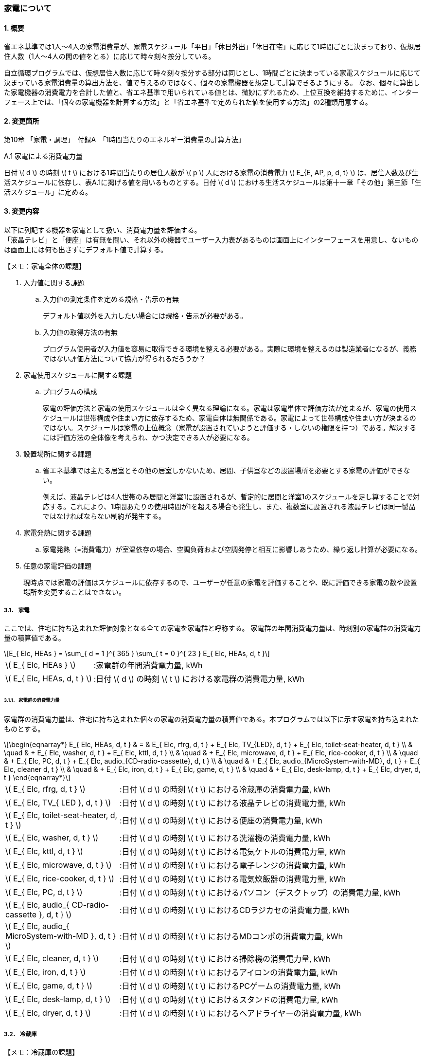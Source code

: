 :stem: latexmath

=== 家電について

==== 1. 概要

省エネ基準では1人～4人の家電消費量が、家電スケジュール「平日」「休日外出」「休日在宅」に応じて1時間ごとに決まっており、仮想居住人数（1人～4人の間の値をとる）に応じて時々刻々按分している。

自立循環プログラムでは、仮想居住人数に応じて時々刻々按分する部分は同じとし、1時間ごとに決まっている家電スケジュールに応じて決まっている家電消費量の算出方法を、値で与えるのではなく、個々の家電機器を想定して計算できるようにする。
なお、個々に算出した家電機器の消費電力を合計した値と、省エネ基準で用いられている値とは、微妙にずれるため、上位互換を維持するために、インターフェース上では、「個々の家電機器を計算する方法」と「省エネ基準で定められた値を使用する方法」の2種類用意する。

==== 2. 変更箇所

第10章 「家電・調理」　付録A　「1時間当たりのエネルギー消費量の計算方法」

====

A.1 家電による消費電力量

日付 stem:[ d ] の時刻 stem:[ t ] における1時間当たりの居住人数が stem:[ p ] 人における家電の消費電力 stem:[ E_{E, AP, p, d, t} ] は、居住人数及び生活スケジュールに依存し、表A.1に掲げる値を用いるものとする。日付 stem:[ d ] における生活スケジュールは第十一章「その他」第三節「生活スケジュール」に定める。

====



<<<
==== 3. 変更内容

以下に列記する機器を家電として扱い、消費電力量を評価する。 +
「液晶テレビ」と「便座」は有無を問い、それ以外の機器でユーザー入力表があるものは画面上にインターフェースを用意し、ないものは画面上には何も出さずにデフォルト値で計算する。

====

【メモ：家電全体の課題】

. 入力値に関する課題

.. 入力値の測定条件を定める規格・告示の有無
+
デフォルト値以外を入力したい場合には規格・告示が必要がある。

.. 入力値の取得方法の有無
+
プログラム使用者が入力値を容易に取得できる環境を整える必要がある。実際に環境を整えるのは製造業者になるが、義務ではない評価方法について協力が得られるだろうか？

. 家電使用スケジュールに関する課題

.. プログラムの構成
+
家電の評価方法と家電の使用スケジュールは全く異なる理論になる。家電は家電単体で評価方法が定まるが、家電の使用スケジュールは世帯構成や住まい方に依存するため、家電自体は無関係である。家電によって世帯構成や住まい方が決まるのではない。スケジュールは家電の上位概念（家電が設置されていようと評価する・しないの権限を持つ）である。解決するには評価方法の全体像を考えられ、かつ決定できる人が必要になる。

. 設置場所に関する課題 

.. 省エネ基準では主たる居室とその他の居室しかないため、居間、子供室などの設置場所を必要とする家電の評価ができない。
+
例えば、液晶テレビは4人世帯のみ居間と洋室1に設置されるが、暫定的に居間と洋室1のスケジュールを足し算することで対応する。これにより、1時間あたりの使用時間が1を超える場合も発生し、また、複数室に設置される液晶テレビは同一製品ではなければならない制約が発生する。


. 家電発熱に関する課題

.. 家電発熱（=消費電力）が室温依存の場合、空調負荷および空調発停と相互に影響しあうため、繰り返し計算が必要になる。

. 任意の家電評価の課題
+
現時点では家電の評価はスケジュールに依存するので、ユーザーが任意の家電を評価することや、既に評価できる家電の数や設置場所を変更することはできない。

====



===== 3.1． 家電
ここでは、住宅に持ち込まれた評価対象となる全ての家電を家電群と呼称する。
家電群の年間消費電力量は、時刻別の家電群の消費電力量の積算値である。

[stem]
++++
E_{ Elc, HEAs } = 
\sum_{ d = 1 }^{ 365 } \sum_{ t = 0 }^{ 23 } E_{ Elc, HEAs, d, t }

++++

[cols="<.<3,<.<8", frame=none, grid=none, stripes=none]
|===

|stem:[ E_{ Elc, HEAs } ]
|:家電群の年間消費電力量, kWh

|stem:[ E_{ Elc, HEAs, d, t } ]
|:日付 stem:[ d ] の時刻 stem:[ t ] における家電群の消費電力量, kWh

|===



====== 3.1.1． 家電群の消費電力量

家電群の消費電力量は、住宅に持ち込まれた個々の家電の消費電力量の積算値である。本プログラムでは以下に示す家電を持ち込まれたものとする。


[stem]
++++
\begin{eqnarray*}
E_{ Elc, HEAs, d, t } 
& = & E_{ Elc, rfrg, d, t } + E_{ Elc, TV_{LED}, d, t } + E_{ Elc, toilet-seat-heater, d, t } \\ 
& \quad & + E_{ Elc, washer, d, t } + E_{ Elc, kttl, d, t } \\
& \quad & + E_{ Elc, microwave, d, t } +  E_{ Elc, rice-cooker, d, t } \\
& \quad & + E_{ Elc, PC, d, t } +  E_{ Elc, audio_{CD-radio-cassette}, d, t } \\
& \quad & + E_{ Elc, audio_{MicroSystem-with-MD}, d, t } +  E_{ Elc, cleaner d, t } \\
& \quad & + E_{ Elc, iron, d, t } +  E_{ Elc, game, d, t } \\
& \quad & + E_{ Elc, desk-lamp, d, t } +  E_{ Elc, dryer, d, t }
\end{eqnarray*}
++++

[cols="<.<3,<.<8", frame=none, grid=none, stripes=none]
|===

|stem:[ E_{ Elc, rfrg, d, t } ]
|:日付 stem:[ d ] の時刻 stem:[ t ] における冷蔵庫の消費電力量, kWh

|stem:[ E_{ Elc, TV_{ LED }, d, t } ]
|:日付 stem:[ d ] の時刻 stem:[ t ] における液晶テレビの消費電力量, kWh 

|stem:[ E_{ Elc, toilet-seat-heater, d, t } ]
|:日付 stem:[ d ] の時刻 stem:[ t ] における便座の消費電力量, kWh

|stem:[ E_{ Elc, washer, d, t } ]
|:日付 stem:[ d ] の時刻 stem:[ t ] における洗濯機の消費電力量, kWh 

|stem:[ E_{ Elc, kttl, d, t } ]
|:日付 stem:[ d ] の時刻 stem:[ t ] における電気ケトルの消費電力量, kWh 

|stem:[ E_{ Elc, microwave, d, t } ]
|:日付 stem:[ d ] の時刻 stem:[ t ] における電子レンジの消費電力量, kWh 

|stem:[ E_{ Elc, rice-cooker, d, t } ]
|:日付 stem:[ d ] の時刻 stem:[ t ] における電気炊飯器の消費電力量, kWh 

|stem:[ E_{ Elc, PC, d, t } ]
|:日付 stem:[ d ] の時刻 stem:[ t ] におけるパソコン（デスクトップ）の消費電力量, kWh 

|stem:[ E_{ Elc, audio_{ CD-radio-cassette }, d, t } ]
|:日付 stem:[ d ] の時刻 stem:[ t ] におけるCDラジカセの消費電力量, kWh

|stem:[ E_{ Elc, audio_{ MicroSystem-with-MD }, d, t } ]
|:日付 stem:[ d ] の時刻 stem:[ t ] におけるMDコンポの消費電力量, kWh 

|stem:[ E_{ Elc, cleaner, d, t } ]
|:日付 stem:[ d ] の時刻 stem:[ t ] における掃除機の消費電力量, kWh 

|stem:[ E_{ Elc, iron, d, t } ]
|:日付 stem:[ d ] の時刻 stem:[ t ] におけるアイロンの消費電力量, kWh 

|stem:[ E_{ Elc, game, d, t } ]
|:日付 stem:[ d ] の時刻 stem:[ t ] におけるPCゲームの消費電力量, kWh 

|stem:[ E_{ Elc, desk-lamp, d, t } ]
|:日付 stem:[ d ] の時刻 stem:[ t ] におけるスタンドの消費電力量, kWh 

|stem:[ E_{ Elc, dryer, d, t } ]
|:日付 stem:[ d ] の時刻 stem:[ t ] におけるヘアドライヤーの消費電力量, kWh 

|===



<<<
===== 3.2． 冷蔵庫

====

【メモ：冷蔵庫の課題】

. 日平均外気温度が固定値（地域、季節によらず14.6）になっている。本来は、外部ファイルからの読み出しになるのではないか。
+
ただし、これは計算モデルの作成者が解決する問題であり、プログラム作成者側が行う作業でない。

====

ユーザー入力項目と入力条件を以下に示す。

.冷蔵庫のユーザー入力
[cols="^.^1,<.^5,^.^2,<.^3,^.^2,^.^1,^.^2", stripes=hover]
|===

^h|識別子
^h|項目（値の根拠）
^h|入力値の種別
^h|値
^h|初期値
^h|単位
^h|入力条件

|C1
|年間消費電力量の入力の有無
|選択肢
|1)入力しない +
2)入力する
|1)
|無
|常に

|V1
|年間消費電力量 +
（JIS C 9801:1999、JIS C 9801:2006、JIS C 9801-3:2015　2015から枝番が付く）
|値
|正数 +
（link:https://www.mitsubishielectric.co.jp/ldg/wink/ssl/displayProductSpec.do?pid=307438&ccd=102010[仕様書]ベース判断）
|330
|kWh
|C1=2の場合

|C2
|JIS C 9801の制定・改正年
|選択肢
|1)1999 + 
2)2006 + 
3)2015
|2)
|無
|C1=2の場合

|===

また、プログラムの入力項目を以下に示す。

.冷蔵庫の入力パラメータ
[cols="<3,<4,^1,>1,^1,^2", stripes=hover]
|===

^h|変数名
^h|説明
^h|変数の型
^h|初期値
^h|単位
^h|ユーザー入力の可否

|stem:[P_{ Elc, dfrst, rtd }]
|除霜用電熱装置の定格消費電力
|Int
|150
|W
|否

|stem:[C_{ dfrst }]
|除霜用電熱装置の消費電力量の評価係数
|float
|0.9
|-
|否

|stem:[E_{ Elc, rfrg, annual, JIS }]
|JISに準拠して測定された年間消費電力量
|Int
|330
|kWh
|可

|stem:[JIS_{ year }]
|年間消費電力量の測定時に準拠したJIS規格の制定・改正年。 ただし、　stem:[ JIS_{ year } \in \{ 1999, 2006, 2015 \}]
|Int
|2006
|年
|可

|===


====== 3.2.1. 時刻別消費電力量

冷蔵庫の動作は「稼働」および「除霜」とする。 +
稼働は「冷却運転」および「休止状態」を想定し、除霜が行われていない時間は、常にこの状態であるとする。

除霜が行われる時間帯は0時および23時の計2時間とする。
除霜用電熱装置の定格消費電力は 150 W とする。

[stem]
++++
E_{ Elc, rfrg, d, t } = 
\begin{cases}
P_{ Elc, dfrst, rtd } \times C_{ dfrst } \times 1  \times 10^{ -3 } & (t = 0, 23) \\
P_{ Elc, rfrg, oprt, ave, d } \times 1 \times 10^{ -3 } & (\mbox{ それ以外 })
\end{cases}
++++

[cols="<.<3,<.<8", frame=none, grid=none, stripes=none]
|===

|stem:[ E_{ Elc, rfrg, d, t } ]
|：日付 stem:[ d ] の時刻 stem:[ t ] における消費電力量, kWh/h

|stem:[ P_{ Elc, dfrst, rtd } ]
|：除霜用電熱装置の定格消費電力( = 150 ),W

|stem:[ C_{ dfrst } ]
|：除霜用電熱装置の消費電力量の評価係数( = 0.9 ),-

|1
|：1時間(消費電力を消費電力量に換算するための数値),h

|stem:[ P_{ Elc, rfrg, oprt, ave, d } ]
|：日付 stem:[d] における稼働時の日平均消費電力,W

|===


====== 3.2.2. 稼働時の日平均消費電力

[stem]
++++
P_{ Elc, rfrg, oprt, ave, d} = 
\frac
{ E_{ Elc, rfrg, est, d } }
{ t_{ rfrg, oprt } } 
++++

[stem]
++++
\begin{eqnarray*}
E_{ Elc, rfrg, est, d } 
& = & 
[
(3.283 \times 10^{ -3 } - 2.0 \times 10^{ -6 } \times E_{ Elc, rfrg, annual } ) 
\times ( \theta_{ amb, ave, d}^2 - 30 \times \theta_{ amb, ave, d } ) \\
& \quad & + 1.85 \times 10^{ -3 } \times E_{ Elc, rfrg, annual} \\
& \quad & + 1.329
]
\times 10^3
\end{eqnarray*}
++++

[cols="<.<3,<.<8", frame=none, grid=none, stripes=none]
|===

|stem:[ E_{ Elc, rfrg, est, d } ]
|：日付 stem:[d] における推定日積算消費電力量,kWh

|stem:[ t_{ rfrg, oprt } ]
|：1日当たりの稼働時間数( = 22 ),h

|stem:[ E_{ Elc, rfrg, annual } ]
|：年間消費電力量,kWh

|stem:[ \theta_{ amb, ave, d } ]
|：日付 stem:[d] における冷蔵庫の周辺空気の日平均温度,℃

|===



====== 3.2.3. 冷蔵庫の周辺空気の日平均温度

冷蔵庫の周辺空気の日平均温度は、建築研究所実証実験棟101号室における冷蔵庫の周辺空気の日平均温度と日平均外気温度の実測値の回帰式により求める。

ただし、本計算においては日平均外気温度は地域、季節によらず14.6℃の固定とする。

[stem]
++++
\theta_{ amb, ave, d } = 
0.4142 \times \theta_{ oa, ave, d } + 15.47
++++

[cols="<.<3,<.<8", frame=none, grid=none, stripes=none]
|===

|stem:[ \theta_{ oa, ave, d } ]
|：日付 stem:[d] における日平均外気温度（地域、季節によらず14.6）,℃

|===


====== 3.2.3. 年間消費電力量

冷蔵庫の年間消費電力量は、製品の性能を試験した際のJIS規格の制定・改正年により求め方が異なる。

[stem]
++++
E_{ Elc, rfrg, annual } = 
\begin{cases}
E_{  Elc, rfrg, annual, JIS } 
& (JIS_{ year } = 1999)
\\
\displaystyle \frac
{ E_{ Elc, rfrg, annual, JIS } }
{ 3.48 }
& (JIS_{ year } = 2006)
\\
\displaystyle \frac
{ E_{  Elc, rfrg, annual, JIS } }
{ 3.48 }
\times
0.2891
& (JIS_{ yaer } = 2015)
\end{cases}
++++

[cols="<.<3,<.<8", frame=none, grid=none, stripes=none]
|===

|stem:[ E_{ Elc, rfrg, annual, JIS } ]
|：JIS C 9801に準拠して測定された年間消費電力量,kWh

|stem:[ JIS_{ year } ]
|：年間消費電力量の測定時に準拠したJIS C 9801の制定・改正年,年


|===



<<<
===== 3.3． 液晶テレビ

====

【メモ：液晶テレビの課題】

. 設置場所による評価は行えない。
+
現状は、複数室の使用時間を合算することとする。設置場所を評価できる計算モデルはあるのだろうか。

. 複数台の評価時は同一機種しか評価できない。
+
液晶テレビの計算モデルに世帯構成、カレンダー、間取り、使用者等の情報から使用スケジュールを自動生成する機能があり内部発熱を外部に渡せる機能があれば、液晶テレビ単体での評価は可能だが本評価方法では家電モデルはその機能を持たないことを前提としている。

. 動作別の消費電力に世帯人数の補正項の必要性が不明である。
+
液晶テレビの消費電力は視聴者数依存しないはずである。また、動作モードが視聴と待機の2つしかなくON・OFF関係から、視聴時間の電力が増えれば待機時間の電力は減るのではないか（世帯人数の補正項が動作時間に基づく場合）。


. 人数補正の根拠が不明である。
+
link:https://github.com/jjj-design/jjj_logic_specification/blob/master/%E5%8F%82%E8%80%83%EF%BC%9A%E7%9C%81%E3%82%A8%E3%83%8D%E5%9F%BA%E6%BA%96%E5%8F%82%E8%80%83%E8%B3%87%E6%96%99_%E5%AE%B6%E9%9B%BB%E3%83%BB%E8%AA%BF%E7%90%86.docx[省エネ基準参考資料_家電・調理.docx]
では、1人世帯と2人世帯で補正項が追加されている。3人世帯と4人世帯は不明である。2人世帯（1/3）よりも1人世帯（2/3）の方が補正値が大きい理由はなぜか？


. ユーザー入力値の根拠が不明
+
計算モデル作成者に確認する。

====

ユーザー入力項目と入力条件を以下に示す。

.液晶テレビのユーザー入力
[cols="^.^1,<.^5,^.^2,<.^3,^.^2,^.^1,^.^2", stripes=hover]
|===

^h|識別子
^h|項目（値の根拠）
^h|入力値の種別
^h|値
^h|初期値
^h|単位
^h|入力条件

|C1
|液晶テレビの有無
|選択肢
|1)設置しない +
2)設置する
|1)
|無
|常に

|C2
|定格消費電力の入力の有無
|選択肢
|1)入力しない +
2)入力する
|1)
|無
|C1=2の場合

|V1
|稼働時の定格消費電力 +
（不明。恐らく link:https://www.enecho.meti.go.jp/category/saving_and_new/saving/enterprise/equipment/pdf/04_tv.pdf[平成３１年３月２９日経済産業省告示第６８号] ではないか。）
|値
|正数 +
（link:https://dl.mitsubishielectric.co.jp/dl/ldg/wink/ssl/wink_doc/m_contents/wink/D_SNZ/lcd-40xb1000-sl_spec.pdf[カタログ] ベース判断）
|125
|W
|C2=2の場合

|V2
|待機時の定格消費電力 +
（不明。恐らく link:https://www.enecho.meti.go.jp/category/saving_and_new/saving/enterprise/equipment/pdf/04_tv.pdf[平成３１年３月２９日経済産業省告示第６８号] ではないか。
|値
|小数 +
（1位まで。link:https://dl.mitsubishielectric.co.jp/dl/ldg/wink/ssl/wink_doc/m_contents/wink/D_SNZ/lcd-40xb1000-sl_spec.pdf[カタログ] ベース判断）
|0.15
|W
|C2=2の場合

|===

また、プログラムの入力項目を以下に示す。

.液晶テレビの入力パラメータ
[cols="<3,<4,^1,>1,^1,^2", stripes=hover]
|===

^h|変数名
^h|説明
^h|変数の型
^h|初期値
^h|単位
^h|ユーザー入力の可否

|stem:[HAExists]
|対象家電が存在する
|Boolean
|False
|True/False
|可

|stem:[P_{ Elc, TV_{ LED }, view, rtd }]
|稼働時の定格消費電力
|Int
|125
|W
|可

|stem:[P_{ Elc, TV_{ LED }, standby, rtd }]
|待機時の定格消費電力
|float
|0.15
|W
|可

|stem:[t_{ TV_{ LED }, lv, view, d, t }]
|居間に設置されたテレビの1年間の全時間の視聴時間
|要素数が8760のflaot型配列
|無し。仮想居住人数に応じて必要になる世帯人数のスケジュール
|h
|否

|stem:[t_{ TV_{ LED }, lv, standby, d, t }]
|居間に設置されたテレビの1年間の全時間の待機時間
|要素数が8760のflaot型配列
|無し。仮想居住人数に応じて必要になる世帯人数のスケジュール
|W
|否

|stem:[t_{ TV_{ LED }, nlv, view, d, t }]
|居間以外に設置されたテレビの1年間の全時間の視聴時間
|要素数が8760のflaot型配列
|無し。仮想居住人数に応じて必要になる世帯人数のスケジュール
|h
|否

|stem:[t_{ TV_{ LED }, nlv, standby, d, t }]
|居間に設置されたテレビの1年間の全時間の待機時間
|要素数が8760のflaot型配列
|無し。仮想居住人数に応じて必要になる世帯人数のスケジュール
|W
|否

|stem:[NumberOfPeople]
|世帯人数
|Int
|スケジュールと同じ値
|人
|否

|===

====== 3.3.1. 時刻別消費電力量

液晶テレビの動作は「待機」および「視聴」とする。

[stem]
++++
E_{ Elc, TV_{ LED }, d, t } = 
\begin{cases}
\begin{eqnarray*}
(
    P_{ Elc, TV_{ LED }, lv, standby }
    \times
    t_{ TV_{ LED }, lv, standby, d, t }
    \\
    +
    P_{ Elc, TV_{ LED }, lv, view }
    \times
    t_{ TV_{ LED }, lv, view, d, t }
    \\ 
    +
    P_{ Elc, TV_{ LED }, nlv, standby }
    \times
    t_{ TV_{ LED }, nlv, standby, d, t }
    \\
    +
    P_{ Elc, TV_{ LED }, nlv, view }
    \times
    t_{ TV_{ LED }, nlv, view, d, t }
) 
\times
10^{ -3 }
\end{eqnarray*}
& , HAExists = \mbox{True}
\\
0
& , HAExists = \mbox{False}
\end{cases}
++++


[cols="<.<3,<.<8", frame=none, grid=none, stripes=none]
|===

|stem:[ HAExists ] 
|：対象家電が存在する,True/False

|stem:[ E_{ Elc, TV_{ LED }, d, t } ] 
|：日付 stem:[ d ] の時刻 stem:[ t ] における消費電力量,kWh

|stem:[ P_{ Elc, TV_{ LED }, lv, standby } ] 
|：居間に設置されたテレビの待機時の消費電力,W

|stem:[ t_{ TV_{ LED }, lv, standby, d, t } ] 
|：居間に設置されたテレビの日付 stem:[ d ] の時刻 stem:[ t ] における待機時間,h

|stem:[ P_{ Elc, TV_{ LED }, lv, view } ] 
|：居間に設置されたテレビの視聴時の消費電力,W

|stem:[ t_{ TV_{ LED }, lv, view, d, t } ] 
|：居間に設置されたテレビの日付 stem:[ d ] の時刻 stem:[ t ] における視聴時間,h

|stem:[ P_{ Elc, TV_{ LED }, nlv, standby } ] 
|：居間以外に設置されたテレビの待機時の消費電力,W

|stem:[ t_{ TV_{ LED }, standby, nlv, d, t } ] 
|：居間以外に設置されたテレビの日付 stem:[ d ] の時刻 stem:[ t ] における待機時間,h

|stem:[ P_{ Elc, TV_{ LED }, nlv, view } ] 
|：居間以外に設置されたテレビの視聴時の消費電力,W

|stem:[ t_{ TV_{ LED }, nlv, view, d, t } ] 
|：居間以外に設置されたテレビの日付 stem:[ d ] の時刻 stem:[ t ] における視聴時間,h

|stem:[ 10^{ -3 } ]
|：単位換算,Wh -> kWh

|===


====== 3.3.2. 動作別の消費電力

====== 3.3.2.1. 待機時の消費電力

待機とは視聴していない状態である。 +
待機時の消費電力は、製品カタログに記載されている定格待機時消費電力を世帯人数で補正した値とする。

[stem]
++++
P_{ Elc, TV_{ LED }, lv, standby } =
\begin{cases}
P_{ Elc, TV_{ LED }, standby, rtd }  & ( NumberOfPeople= 4 ) \\
P_{ Elc, TV_{ LED }, standby, rtd }  \times \frac{ 3 }{ 3 } & ( NumberOfPeople = 3 ) \\
P_{ Elc, TV_{ LED }, standby, rtd }  \times \frac{ 2 }{ 3 } & ( NumberOfPeople = 2 ) \\
P_{ Elc, TV_{ LED }, standby, rtd }  \times \frac{ 1 }{ 3 } & ( NumberOfPeople = 1 )
\end{cases}
++++

[stem]
++++
P_{ Elc, TV_{ LED }, nlv, standby } =
P_{ Elc, TV_{ LED }, lv, standby }
\times
\frac
{ 0.367 }
{ 0.15 } 
++++


[cols="<.<3,<.<8", frame=none, grid=none, stripes=none]
|===

|stem:[ P_{ Elc, TV_{ LED }, standby, rtd } ] 
|：待機時の定格消費電力,W

|===


====
link:https://github.com/jjj-design/jjj_logic_specification/blob/master/%E5%8F%82%E8%80%83%EF%BC%9A%E7%9C%81%E3%82%A8%E3%83%8D%E5%9F%BA%E6%BA%96%E5%8F%82%E8%80%83%E8%B3%87%E6%96%99_%E5%AE%B6%E9%9B%BB%E3%83%BB%E8%AA%BF%E7%90%86.docx[省エネ基準参考資料_家電・調理.docx] には3人世帯はないので、仮に数式を追加している。
====


====== 3.3.2.2. 視聴時の消費電力

視聴とは液晶テレビが映像を出力している状態である。

[stem]
++++
P_{ Elc, TV_{ LED }, lv, view } =
\begin{cases}
0.8579 \times P_{ Elc, TV_{ LED }, view, rtd }  & ( NumberOfPeople = 4 ) \\
0.8579 \times P_{ Elc, TV_{ LED }, view, rtd }  \times \frac{ 3 }{ 3 } & ( NumberOfPeople = 3 ) \\
0.8579 \times P_{ Elc, TV_{ LED }, view, rtd }  \times \frac{ 2 }{ 3 } & ( NumberOfPeople = 2 ) \\
0.8579 \times P_{ Elc, TV_{ LED }, view, rtd }  \times \frac{ 1 }{ 3 } & ( NumberOfPeople = 1 )
\end{cases}
++++

[stem]
++++
P_{ Elc, TV_{ LED }, nlv, view } =
P_{ Elc, TV_{ LED }, lv, view }
\times
\frac
{ 63 }
{ 125 } 
++++


[cols="<.<3,<.<8", frame=none, grid=none, stripes=none]
|===

|stem:[ P_{ Elc, TV_{ LED }, view, rtd }] 
|：視聴時の定格消費電力,W

|===


====
link:https://github.com/jjj-design/jjj_logic_specification/blob/master/%E5%8F%82%E8%80%83%EF%BC%9A%E7%9C%81%E3%82%A8%E3%83%8D%E5%9F%BA%E6%BA%96%E5%8F%82%E8%80%83%E8%B3%87%E6%96%99_%E5%AE%B6%E9%9B%BB%E3%83%BB%E8%AA%BF%E7%90%86.docx[省エネ基準参考資料_家電・調理.docx] には3人世帯はないので、仮に数式を追加している。
====


====== 3.3.3. 時刻別の動作時間

====
【メモ】

link:https://github.com/jjj-design/jjj_logic_specification/blob/master/%E5%8F%82%E8%80%83%EF%BC%9A%E7%9C%81%E3%82%A8%E3%83%8D%E5%9F%BA%E6%BA%96%E5%8F%82%E8%80%83%E8%B3%87%E6%96%99_%E5%AE%B6%E9%9B%BB%E3%83%BB%E8%AA%BF%E7%90%86.docx[省エネ基準参考資料_家電・調理.docx] では、4人世帯は居間と洋室1にそれぞれテレビが設置されているので、洋室1の消費電力は既定値の比率から求め、スケジュールはそれぞれ参照する。

====

====== 3.3.3.1. 居間に設置されたテレビの時刻別の動作時間

.4人世帯
[cols="^2,>1,>1,>1,>1,>1,>1", stripes=hover]
|===

.2+^.^h|時刻
2+^h|平日
2+^h|休日在宅
2+^h|休日外出

^h|待機
^h|視聴
^h|待機
^h|視聴
^h|待機
^h|視聴

| 0:00 -  1:00|       1|       0|       1|       0|       1|       0
| 1:00 -  2:00|       1|       0|       1|       0|       1|       0
| 2:00 -  3:00|       1|       0|       1|       0|       1|       0
| 3:00 -  4:00|       1|       0|       1|       0|       1|       0
| 4:00 -  5:00|       1|       0|       1|       0|       1|       0
| 5:00 -  6:00|       1|       0|       1|       0|       1|       0
| 6:00 -  7:00|       1|       0|       1|       0|       1|       0
| 7:00 -  8:00|       0|       1|       1|       0|       0|       1
| 8:00 -  9:00|       0|       1|       0|       1|       0|       1
| 9:00 - 10:00|       0|       1|       0|       1|       1|       0
|10:00 - 11:00|       1|       0|       0|       1|       1|       0
|11:00 - 12:00|       1|       0|       0|       1|       1|       0
|12:00 - 13:00|       0|       1|       0|       1|       1|       0
|13:00 - 14:00|       1|       0|       1|       0|       1|       0
|14:00 - 15:00|       1|       0|       1|       0|       1|       0
|15:00 - 16:00|       1|       0|       1|       0|       1|       0
|16:00 - 17:00|       1|       0|    0.25|    0.75|       1|       0
|17:00 - 18:00|       0|       1|       0|       1|       1|       0
|18:00 - 19:00|       0|       1|       0|       1|       1|       0
|19:00 - 20:00|       0|       1|       0|       1|       1|       0
|20:00 - 21:00|       0|       1|       0|       1|       0|       1
|21:00 - 22:00|       0|       1|       0|       1|       0|       1
|22:00 - 23:00|     0.5|     0.5|       0|       1|       1|       0
|23:00 -  0:00|       1|       0|       1|       0|       1|       0

|===


.3人世帯
[cols="^2,>1,>1,>1,>1,>1,>1", stripes=hover]
|===

.2+^.^h|時刻
2+^h|平日
2+^h|休日在宅
2+^h|休日外出

^h|待機
^h|視聴
^h|待機
^h|視聴
^h|待機
^h|視聴

| 0:00 -  1:00|       1|       0|       1|       0|       1|       0
| 1:00 -  2:00|       1|       0|       1|       0|       1|       0
| 2:00 -  3:00|       1|       0|       1|       0|       1|       0
| 3:00 -  4:00|       1|       0|       1|       0|       1|       0
| 4:00 -  5:00|       1|       0|       1|       0|       1|       0
| 5:00 -  6:00|       1|       0|       1|       0|       1|       0
| 6:00 -  7:00|       1|       0|       1|       0|       1|       0
| 7:00 -  8:00|       0|       1|       1|       0|       0|       1
| 8:00 -  9:00|       0|       1|       0|       1|       0|       1
| 9:00 - 10:00|       0|       1|       0|       1|       1|       0
|10:00 - 11:00|       1|       0|       0|       1|       1|       0
|11:00 - 12:00|       1|       0|       0|       1|       1|       0
|12:00 - 13:00|       0|       1|       0|       1|       1|       0
|13:00 - 14:00|       1|       0|       1|       0|       1|       0
|14:00 - 15:00|       1|       0|       1|       0|       1|       0
|15:00 - 16:00|       1|       0|       1|       0|       1|       0
|16:00 - 17:00|       1|       0|    0.25|    0.75|       1|       0
|17:00 - 18:00|       0|       1|       0|       1|       1|       0
|18:00 - 19:00|       0|       1|       0|       1|       1|       0
|19:00 - 20:00|       0|       1|       0|       1|       1|       0
|20:00 - 21:00|       0|       1|       0|       1|       0|       1
|21:00 - 22:00|       0|       1|       0|       1|       0|       1
|22:00 - 23:00|     0.5|     0.5|       0|       1|       1|       0
|23:00 -  0:00|       1|       0|       1|       0|       1|       0

|===

.2人世帯
[cols="^2,>1,>1,>1,>1,>1,>1", stripes=hover]
|===

.2+^.^h|時刻
2+^h|平日
2+^h|休日在宅
2+^h|休日外出

^h|待機
^h|視聴
^h|待機
^h|視聴
^h|待機
^h|視聴

| 0:00 -  1:00|       1|       0|       1|       0|       1|       0
| 1:00 -  2:00|       1|       0|       1|       0|       1|       0
| 2:00 -  3:00|       1|       0|       1|       0|       1|       0
| 3:00 -  4:00|       1|       0|       1|       0|       1|       0
| 4:00 -  5:00|       1|       0|       1|       0|       1|       0
| 5:00 -  6:00|       1|       0|       1|       0|       1|       0
| 6:00 -  7:00|       1|       0|       1|       0|       1|       0
| 7:00 -  8:00|       0|       1|       1|       0|       0|       1
| 8:00 -  9:00|       0|       1|       0|       1|       0|       1
| 9:00 - 10:00|       0|       1|       0|       1|       1|       0
|10:00 - 11:00|       1|       0|       0|       1|       1|       0
|11:00 - 12:00|       1|       0|       0|       1|       1|       0
|12:00 - 13:00|       0|       1|       0|       1|       1|       0
|13:00 - 14:00|       1|       0|       1|       0|       1|       0
|14:00 - 15:00|       1|       0|       1|       0|       1|       0
|15:00 - 16:00|       1|       0|       1|       0|       1|       0
|16:00 - 17:00|       1|       0|    0.25|    0.75|       1|       0
|17:00 - 18:00|       0|       1|       0|       1|       1|       0
|18:00 - 19:00|       0|       1|       0|       1|       1|       0
|19:00 - 20:00|       0|       1|       0|       1|       1|       0
|20:00 - 21:00|       0|       1|       0|       1|       0|       1
|21:00 - 22:00|       0|       1|       0|       1|       0|       1
|22:00 - 23:00|     0.5|     0.5|       0|       1|       1|       0
|23:00 -  0:00|       1|       0|       1|       0|       1|       0

|===

.1人世帯
[cols="^2,>1,>1,>1,>1,>1,>1", stripes=hover]
|===

.2+^.^h|時刻
2+^h|平日
2+^h|休日在宅
2+^h|休日外出

^h|待機
^h|視聴
^h|待機
^h|視聴
^h|待機
^h|視聴

| 0:00 -  1:00|       1|       0|       1|       0|       1|       0
| 1:00 -  2:00|       1|       0|       1|       0|       1|       0
| 2:00 -  3:00|       1|       0|       1|       0|       1|       0
| 3:00 -  4:00|       1|       0|       1|       0|       1|       0
| 4:00 -  5:00|       1|       0|       1|       0|       1|       0
| 5:00 -  6:00|       1|       0|       1|       0|       1|       0
| 6:00 -  7:00|       1|       0|       1|       0|       1|       0
| 7:00 -  8:00|       0|       1|       1|       0|       0|       1
| 8:00 -  9:00|       0|       1|       0|       1|       0|       1
| 9:00 - 10:00|       0|       1|       0|       1|       1|       0
|10:00 - 11:00|       1|       0|       0|       1|       1|       0
|11:00 - 12:00|       1|       0|       0|       1|       1|       0
|12:00 - 13:00|       0|       1|       0|       1|       1|       0
|13:00 - 14:00|       1|       0|       1|       0|       1|       0
|14:00 - 15:00|       1|       0|       1|       0|       1|       0
|15:00 - 16:00|       1|       0|       1|       0|       1|       0
|16:00 - 17:00|       1|       0|    0.25|    0.75|       1|       0
|17:00 - 18:00|       0|       1|       0|       1|       1|       0
|18:00 - 19:00|       0|       1|       0|       1|       1|       0
|19:00 - 20:00|       0|       1|       0|       1|       1|       0
|20:00 - 21:00|       0|       1|       0|       1|       0|       1
|21:00 - 22:00|       0|       1|       0|       1|       0|       1
|22:00 - 23:00|     0.5|     0.5|       0|       1|       1|       0
|23:00 -  0:00|       1|       0|       1|       0|       1|       0

|===


====== 3.3.3.2. 居間以外に設置されたテレビの時刻別の動作時間

.4人世帯
[cols="^2,>1,>1,>1,>1,>1,>1", stripes=hover]
|===

.2+^.^h|時刻
2+^h|平日
2+^h|休日在宅
2+^h|休日外出

^h|待機
^h|視聴
^h|待機
^h|視聴
^h|待機
^h|視聴

| 0:00 -  1:00|       1|       0|       1|       0|       1|       0
| 1:00 -  2:00|       1|       0|       1|       0|       1|       0
| 2:00 -  3:00|       1|       0|       1|       0|       1|       0
| 3:00 -  4:00|       1|       0|       1|       0|       1|       0
| 4:00 -  5:00|       1|       0|       1|       0|       1|       0
| 5:00 -  6:00|       1|       0|       1|       0|       1|       0
| 6:00 -  7:00|       1|       0|       1|       0|       1|       0
| 7:00 -  8:00|       1|       0|       1|       0|       1|       0
| 8:00 -  9:00|       1|       0|       1|       0|       1|       0
| 9:00 - 10:00|       1|       0|       1|       0|       1|       0
|10:00 - 11:00|       1|       0|       1|       0|       1|       0
|11:00 - 12:00|       1|       0|       1|       0|       1|       0
|12:00 - 13:00|       1|       0|       1|       0|       1|       0
|13:00 - 14:00|       1|       0|       1|       0|       1|       0
|14:00 - 15:00|       1|       0|       1|       0|       1|       0
|15:00 - 16:00|       1|       0|       1|       0|       1|       0
|16:00 - 17:00|       1|       0|       0|       1|       1|       0
|17:00 - 18:00|       1|       0|       0|       1|       1|       0
|18:00 - 19:00|       0|       1|       0|       1|       1|       0
|19:00 - 20:00|       1|       0|       1|       0|       1|       0
|20:00 - 21:00|       1|       0|       1|       0|       0|       1
|21:00 - 22:00|       1|       0|       1|       0|    0.25|    0.75
|22:00 - 23:00|       1|       0|       1|       0|       1|       0
|23:00 -  0:00|       1|       0|       1|       0|       1|       0

|===


.3人世帯
[cols="^2,>1,>1,>1,>1,>1,>1", stripes=hover]
|===

.2+^.^h|時刻
2+^h|平日
2+^h|休日在宅
2+^h|休日外出

^h|待機
^h|視聴
^h|待機
^h|視聴
^h|待機
^h|視聴

| 0:00 -  1:00|       0|       0|       0|       0|       0|       0
| 1:00 -  2:00|       0|       0|       0|       0|       0|       0
| 2:00 -  3:00|       0|       0|       0|       0|       0|       0
| 3:00 -  4:00|       0|       0|       0|       0|       0|       0
| 4:00 -  5:00|       0|       0|       0|       0|       0|       0
| 5:00 -  6:00|       0|       0|       0|       0|       0|       0
| 6:00 -  7:00|       0|       0|       0|       0|       0|       0
| 7:00 -  8:00|       0|       0|       0|       0|       0|       0
| 8:00 -  9:00|       0|       0|       0|       0|       0|       0
| 9:00 - 10:00|       0|       0|       0|       0|       0|       0
|10:00 - 11:00|       0|       0|       0|       0|       0|       0
|11:00 - 12:00|       0|       0|       0|       0|       0|       0
|12:00 - 13:00|       0|       0|       0|       0|       0|       0
|13:00 - 14:00|       0|       0|       0|       0|       0|       0
|14:00 - 15:00|       0|       0|       0|       0|       0|       0
|15:00 - 16:00|       0|       0|       0|       0|       0|       0
|16:00 - 17:00|       0|       0|       0|       0|       0|       0
|17:00 - 18:00|       0|       0|       0|       0|       0|       0
|18:00 - 19:00|       0|       0|       0|       0|       0|       0
|19:00 - 20:00|       0|       0|       0|       0|       0|       0
|20:00 - 21:00|       0|       0|       0|       0|       0|       0
|21:00 - 22:00|       0|       0|       0|       0|       0|       0
|22:00 - 23:00|       0|       0|       0|       0|       0|       0
|23:00 -  0:00|       0|       0|       0|       0|       0|       0

|===

.2人世帯
[cols="^2,>1,>1,>1,>1,>1,>1", stripes=hover]
|===

.2+^.^h|時刻
2+^h|平日
2+^h|休日在宅
2+^h|休日外出

^h|待機
^h|視聴
^h|待機
^h|視聴
^h|待機
^h|視聴

| 0:00 -  1:00|       0|       0|       0|       0|       0|       0
| 1:00 -  2:00|       0|       0|       0|       0|       0|       0
| 2:00 -  3:00|       0|       0|       0|       0|       0|       0
| 3:00 -  4:00|       0|       0|       0|       0|       0|       0
| 4:00 -  5:00|       0|       0|       0|       0|       0|       0
| 5:00 -  6:00|       0|       0|       0|       0|       0|       0
| 6:00 -  7:00|       0|       0|       0|       0|       0|       0
| 7:00 -  8:00|       0|       0|       0|       0|       0|       0
| 8:00 -  9:00|       0|       0|       0|       0|       0|       0
| 9:00 - 10:00|       0|       0|       0|       0|       0|       0
|10:00 - 11:00|       0|       0|       0|       0|       0|       0
|11:00 - 12:00|       0|       0|       0|       0|       0|       0
|12:00 - 13:00|       0|       0|       0|       0|       0|       0
|13:00 - 14:00|       0|       0|       0|       0|       0|       0
|14:00 - 15:00|       0|       0|       0|       0|       0|       0
|15:00 - 16:00|       0|       0|       0|       0|       0|       0
|16:00 - 17:00|       0|       0|       0|       0|       0|       0
|17:00 - 18:00|       0|       0|       0|       0|       0|       0
|18:00 - 19:00|       0|       0|       0|       0|       0|       0
|19:00 - 20:00|       0|       0|       0|       0|       0|       0
|20:00 - 21:00|       0|       0|       0|       0|       0|       0
|21:00 - 22:00|       0|       0|       0|       0|       0|       0
|22:00 - 23:00|       0|       0|       0|       0|       0|       0
|23:00 -  0:00|       0|       0|       0|       0|       0|       0

|===

.1人世帯
[cols="^2,>1,>1,>1,>1,>1,>1", stripes=hover]
|===

.2+^.^h|時刻
2+^h|平日
2+^h|休日在宅
2+^h|休日外出

^h|待機
^h|視聴
^h|待機
^h|視聴
^h|待機
^h|視聴

| 0:00 -  1:00|       0|       0|       0|       0|       0|       0
| 1:00 -  2:00|       0|       0|       0|       0|       0|       0
| 2:00 -  3:00|       0|       0|       0|       0|       0|       0
| 3:00 -  4:00|       0|       0|       0|       0|       0|       0
| 4:00 -  5:00|       0|       0|       0|       0|       0|       0
| 5:00 -  6:00|       0|       0|       0|       0|       0|       0
| 6:00 -  7:00|       0|       0|       0|       0|       0|       0
| 7:00 -  8:00|       0|       0|       0|       0|       0|       0
| 8:00 -  9:00|       0|       0|       0|       0|       0|       0
| 9:00 - 10:00|       0|       0|       0|       0|       0|       0
|10:00 - 11:00|       0|       0|       0|       0|       0|       0
|11:00 - 12:00|       0|       0|       0|       0|       0|       0
|12:00 - 13:00|       0|       0|       0|       0|       0|       0
|13:00 - 14:00|       0|       0|       0|       0|       0|       0
|14:00 - 15:00|       0|       0|       0|       0|       0|       0
|15:00 - 16:00|       0|       0|       0|       0|       0|       0
|16:00 - 17:00|       0|       0|       0|       0|       0|       0
|17:00 - 18:00|       0|       0|       0|       0|       0|       0
|18:00 - 19:00|       0|       0|       0|       0|       0|       0
|19:00 - 20:00|       0|       0|       0|       0|       0|       0
|20:00 - 21:00|       0|       0|       0|       0|       0|       0
|21:00 - 22:00|       0|       0|       0|       0|       0|       0
|22:00 - 23:00|       0|       0|       0|       0|       0|       0
|23:00 -  0:00|       0|       0|       0|       0|       0|       0

|===


<<<
===== 3.4． 便座

====

【メモ：便座の課題】

. 温水暖房便座の評価方法がない。
+
当面は [.line-through]#温水# 暖房便座として評価する。温水洗浄機能の分、危険側の評価になる。

. 日平均外気温度が固定値（地域、季節によらず11.23）になっている。本来は、外部ファイルからの読み出しになるのではないか。一方、冷蔵庫は14.6℃なので、その違いの理由も明確にする必要があるのかもしれない。
+
ただし、これは計算モデルの作成者が解決する問題であり、プログラム作成者側が行う作業でない。

. 暖房スケジュールが全て1
+
冷蔵庫の様にスケジュールは不要でないか？　現時点では
link:https://github.com/jjj-design/jjj_logic_specification/blob/master/%E5%8F%82%E8%80%83%EF%BC%9A%E7%9C%81%E3%82%A8%E3%83%8D%E5%9F%BA%E6%BA%96%E5%8F%82%E8%80%83%E8%B3%87%E6%96%99_%E5%AE%B6%E9%9B%BB%E3%83%BB%E8%AA%BF%E7%90%86.docx[省エネ基準参考資料_家電・調理.docx]　に従っている。

====

自立循環型住宅への設計ガイドラインにおける最重要家電は「”温水”暖房便座」であるあが、ここで扱う便座は「暖房便座」である。 + 

ただし、温水暖房便座も当面はこの評価方法を適用する。
また、入力値は根拠がないので当面はユーザー入力は許可せず、
link:https://github.com/jjj-design/jjj_logic_specification/blob/master/%E5%8F%82%E8%80%83%EF%BC%9A%E7%9C%81%E3%82%A8%E3%83%8D%E5%9F%BA%E6%BA%96%E5%8F%82%E8%80%83%E8%B3%87%E6%96%99_%E5%AE%B6%E9%9B%BB%E3%83%BB%E8%AA%BF%E7%90%86.docx[省エネ基準参考資料_家電・調理.docx]
のデフォルト値で計算する。


ユーザー入力項目と入力条件を以下に示す。

.便座のユーザー入力
[cols="^.^1,<.^5,^.^2,<.^3,^.^2,^.^1,^.^2", stripes=hover]
|===

^h|識別子
^h|項目（値の根拠）
^h|入力値の種別
^h|値
^h|初期値
^h|単位
^h|入力条件

|C1
|暖房便座の有無
|選択肢
|1)設置しない +
2)設置する
|1)
|無
|常に

|===

// 以下は入力値の根拠が確定するまで、無効とする。

////
|C2
|定格消費電力の入力の有無（測定条件：https://www.enecho.meti.go.jp/category/saving_and_new/saving/summary/pdf/top_runner/16toprunner_denkibenza.pdf）
|選択肢
|1)入力しない +
2)入力する
|1)
|無
|C1=2の場合

|V1
|定格消費電力
|値
|小数（？位まで）
|45
|W
|C2=2の場合
////



また、プログラムの入力項目を以下に示す。

.便座の入力パラメータ
[cols="<3,<4,^1,>1,^1,^2", stripes=hover]
|===

^h|変数名
^h|説明
^h|変数の型
^h|初期値
^h|単位
^h|ユーザー入力の可否

|stem:[HAExists]
|対象家電が存在する
|Boolean
|False
|True/False
|可

|stem:[P_{ Elc, toilet-seat-heater, rtd }]
|暖房時の定格消費電力
|float
|45
|W
|否

|stem:[\theta_{ ave, d}]
|平均外気温度
|float
|11.23
|℃
|否

|stem:[t_{ toilet-sheat-heater, d, t }]
|1年間の全時間の暖房時間
|要素数が8760のflaot型配列
|無し。仮想居住人数に応じて必要になる世帯人数のスケジュール
|h
|否

|===

====== 3.4.1. 時刻別消費電力量

便座の動作は「暖房」とする。

[stem]
++++
E_{ Elc, toilet-seat-heater, d, t } =  
\begin{cases}
P_{ Elc, toilet-seat-heater } \times t_{ toilet-seat-heater, d, t } \times 10^{ -3 } & , HAExists = \mbox{True} \\
0 & , HAExists = \mbox{False}
\end{cases}
++++


[cols="<.<3,<.<8", frame=none, grid=none, stripes=none]
|===

|stem:[ HAExists ] 
|：対象家電が存在する,True/False

|stem:[ E_{ Elc, toilet-seat-heater, d, t } ] 
|：日付 stem:[ d ] の時刻 stem:[ t ] における消費電力量,kWh

|stem:[ P_{ Elc, toilet-seat-heater } ] 
|：便座暖房時の消費電力,W

|stem:[ t_{ toilet-seat-heater, d, t } ] 
|：日付 stem:[ d ] の時刻 stem:[ t ] における便座暖房時間,h

|stem:[ 10^{ -3 } ]
|：単位換算,Wh -> kWh

|===


====== 3.4.2. 動作別の消費電力

====== 3.4.2.1. 便座暖房時の消費電力

暖房とは便座を加熱している状態である。 

ただし、本計算においては日平均外気温度は地域、季節によらず11.23℃の固定とする。

[stem]
++++
P_{ Elc, toilet-seat-heater } = \frac{ E_{ Elc, toilet-seat-heater, d } }{ 24 \times 1 }　
++++

[stem]
++++
E_{ Elc, toilet-seat-heater, d } = -20.01 \times \theta_{ toilet, ave, d } + 922.4 \times \frac{ P_{ Elc, toilet-seat-heater, rtd } }{ 45 }
++++

[stem]
++++
\theta_{ toilet, ave, d } = 0.4984 \times \theta_{ oa, ave, d } + 13.427
++++


[cols="<.<3,<.<8", frame=none, grid=none, stripes=none]
|===

|stem:[ E_{ Elc, toilet-seat-heater, d } ] 
|：日付 stem:[ d ] における便座暖房時の消費電力量,Wh

|stem:[ \theta_{ toilet, ave, d } ] 
|：日付 stem:[ d ] における便所の平均温度,℃

|stem:[ P_{ Elc, toilet-seat-heater, rtd } ] 
|：便座暖房時の定格消費電力,W

|stem:[ \theta_{ oa, ave, d } ] 
|：日付 stem:[ d ] における平均外気温度（ 地域、季節に依らず 11.23）,℃

|24
|：24時間（日積算電力量を時刻別電力量にに換算するための数値）,時/日

|1
|：1時間（消費電力量を消費電力に換算するための数値）,h

|===


====== 3.4.3. 時刻別の便座暖房時間

4人世帯はトイレが2つあるため、1時間あたりの運転時間が1を超える。

.4人世帯
[cols="^2,>1,>1,>1", stripes=hover]
|===

^h|時刻
^h|平日
^h|休日在宅
^h|休日外出

| 0:00 -  1:00|       2|       2|       2
| 1:00 -  2:00|       2|       2|       2
| 2:00 -  3:00|       2|       2|       2
| 3:00 -  4:00|       2|       2|       2
| 4:00 -  5:00|       2|       2|       2
| 5:00 -  6:00|       2|       2|       2
| 6:00 -  7:00|       2|       2|       2
| 7:00 -  8:00|       2|       2|       2
| 8:00 -  9:00|       2|       2|       2
| 9:00 - 10:00|       2|       2|       2
|10:00 - 11:00|       2|       2|       2
|11:00 - 12:00|       2|       2|       2
|12:00 - 13:00|       2|       2|       2
|13:00 - 14:00|       2|       2|       2
|14:00 - 15:00|       2|       2|       2
|15:00 - 16:00|       2|       2|       2
|16:00 - 17:00|       2|       2|       2
|17:00 - 18:00|       2|       2|       2
|18:00 - 19:00|       2|       2|       2
|19:00 - 20:00|       2|       2|       2
|20:00 - 21:00|       2|       2|       2
|21:00 - 22:00|       2|       2|       2
|22:00 - 23:00|       2|       2|       2
|23:00 -  0:00|       2|       2|       2

|===


3人世帯はトイレが2つあるため、1時間あたりの運転時間が1を超える。

.3人世帯
[cols="^2,>1,>1,>1", stripes=hover]
|===

^h|時刻
^h|平日
^h|休日在宅
^h|休日外出

| 0:00 -  1:00|       2|       2|       2
| 1:00 -  2:00|       2|       2|       2
| 2:00 -  3:00|       2|       2|       2
| 3:00 -  4:00|       2|       2|       2
| 4:00 -  5:00|       2|       2|       2
| 5:00 -  6:00|       2|       2|       2
| 6:00 -  7:00|       2|       2|       2
| 7:00 -  8:00|       2|       2|       2
| 8:00 -  9:00|       2|       2|       2
| 9:00 - 10:00|       2|       2|       2
|10:00 - 11:00|       2|       2|       2
|11:00 - 12:00|       2|       2|       2
|12:00 - 13:00|       2|       2|       2
|13:00 - 14:00|       2|       2|       2
|14:00 - 15:00|       2|       2|       2
|15:00 - 16:00|       2|       2|       2
|16:00 - 17:00|       2|       2|       2
|17:00 - 18:00|       2|       2|       2
|18:00 - 19:00|       2|       2|       2
|19:00 - 20:00|       2|       2|       2
|20:00 - 21:00|       2|       2|       2
|21:00 - 22:00|       2|       2|       2
|22:00 - 23:00|       2|       2|       2
|23:00 -  0:00|       2|       2|       2

|===

.2人世帯
[cols="^2,>1,>1,>1", stripes=hover]
|===

^h|時刻
^h|平日
^h|休日在宅
^h|休日外出

| 0:00 -  1:00|       1|       1|       1
| 1:00 -  2:00|       1|       1|       1
| 2:00 -  3:00|       1|       1|       1
| 3:00 -  4:00|       1|       1|       1
| 4:00 -  5:00|       1|       1|       1
| 5:00 -  6:00|       1|       1|       1
| 6:00 -  7:00|       1|       1|       1
| 7:00 -  8:00|       1|       1|       1
| 8:00 -  9:00|       1|       1|       1
| 9:00 - 10:00|       1|       1|       1
|10:00 - 11:00|       1|       1|       1
|11:00 - 12:00|       1|       1|       1
|12:00 - 13:00|       1|       1|       1
|13:00 - 14:00|       1|       1|       1
|14:00 - 15:00|       1|       1|       1
|15:00 - 16:00|       1|       1|       1
|16:00 - 17:00|       1|       1|       1
|17:00 - 18:00|       1|       1|       1
|18:00 - 19:00|       1|       1|       1
|19:00 - 20:00|       1|       1|       1
|20:00 - 21:00|       1|       1|       1
|21:00 - 22:00|       1|       1|       1
|22:00 - 23:00|       1|       1|       1
|23:00 -  0:00|       1|       1|       1

|===

.1人世帯
[cols="^2,>1,>1,>1", stripes=hover]
|===

^h|時刻
^h|平日
^h|休日在宅
^h|休日外出

| 0:00 -  1:00|       1|       1|       1
| 1:00 -  2:00|       1|       1|       1
| 2:00 -  3:00|       1|       1|       1
| 3:00 -  4:00|       1|       1|       1
| 4:00 -  5:00|       1|       1|       1
| 5:00 -  6:00|       1|       1|       1
| 6:00 -  7:00|       1|       1|       1
| 7:00 -  8:00|       1|       1|       1
| 8:00 -  9:00|       1|       1|       1
| 9:00 - 10:00|       1|       1|       1
|10:00 - 11:00|       1|       1|       1
|11:00 - 12:00|       1|       1|       1
|12:00 - 13:00|       1|       1|       1
|13:00 - 14:00|       1|       1|       1
|14:00 - 15:00|       1|       1|       1
|15:00 - 16:00|       1|       1|       1
|16:00 - 17:00|       1|       1|       1
|17:00 - 18:00|       1|       1|       1
|18:00 - 19:00|       1|       1|       1
|19:00 - 20:00|       1|       1|       1
|20:00 - 21:00|       1|       1|       1
|21:00 - 22:00|       1|       1|       1
|22:00 - 23:00|       1|       1|       1
|23:00 -  0:00|       1|       1|       1

|===



<<<
===== 3.5． 洗濯機

====

【メモ：洗濯機の課題】

. 複数台の評価時は同一機種しか評価できない。

====


自立循環型住宅への設計ガイドラインにおける最重要家電である。 + 
ユーザー入力項目と入力条件を以下に示す。

.洗濯機のユーザー入力
[cols="^.^1,<.^5,^.^2,<.^3,^.^2,^.^1,^.^2", stripes=hover]
|===

^h|識別子
^h|項目（値の根拠）
^h|入力値の種別
^h|値
^h|初期値
^h|単位
^h|表示条件


|C1
|標準コースの定格消費電力量の入力の有無
|選択肢
|1)入力しない +
2)入力する
|1)
|無
|常に表示

|V1
|標準コースの定格消費電力量 +
（不明。JIS C 9606:1993 電気洗濯機が関連規格と思われるが、消費電力「量」の記述はない。link:https://dl.mitsubishielectric.co.jp/dl/ldg/wink/ssl/wink_doc/m_contents/wink/D_MENT_DOC/maw-70bp_a.pdf[製品カタログ例1] link:https://panasonic.jp/p-db/contents/manualdl/1428410837463.pdf[製品カタログ例2] にも消費電力量の記載はない。link:https://github.com/jjj-design/jjj_logic_specification/blob/master/%E5%8F%82%E8%80%83%EF%BC%9A%E7%9C%81%E3%82%A8%E3%83%8D%E5%9F%BA%E6%BA%96%E5%8F%82%E8%80%83%E8%B3%87%E6%96%99_%E5%AE%B6%E9%9B%BB%E3%83%BB%E8%AA%BF%E7%90%86.docx[省エネ基準参考資料_家電・調理.docx] 2.1 家電の対象機種選定方法　表1には標準コースの消費電力量が記載されているため、昔はカタログに記載されていたのではないか。）
|値
|正数 +
（カタログベース判断）
|51
|Wh
|C1=2

|===


また、プログラムの入力項目を以下に示す。

.洗濯機の入力パラメータ
[cols="<3,<4,^1,>1,^1,^2", stripes=hover]
|===

^h|変数名
^h|説明
^h|変数の型
^h|初期値
^h|単位
^h|ユーザー入力の可否

|stem:[E_{ Elc, washer, wash, rtd }]
|標準コースの選択の定格消費電力量
|Int
|51
|Wh
|可

|stem:[tm_{ TV_{ LED }, view, d, t }]
|1年間の全時間の洗濯回数
|要素数が8760のflaot型配列
|無し。仮想居住人数に応じて必要になる世帯人数のスケジュール
|回
|否

|===

====== 3.5.1. 時刻別消費電力量

洗濯機の動作は「停止」および「洗濯」とする。 +
洗濯機の時刻別消費電力量は洗濯機の洗濯の消費電力量に洗濯回数を乗じて求める。

[stem]
++++
E_{ Elc, washer, d, t } =  E_{ Elc, washer, wash } \times tm_{ washer, wash, d, t } \times 10^{ -3 }
++++



[cols="<.<3,<.<8", frame=none, grid=none, stripes=none]
|===

|stem:[ E_{ Elc, washer, d, t } ] 
|：日付 stem:[ d ] の時刻 stem:[ t ] における消費電力量,kWh

|stem:[ E_{ Elc, washer, wash } ] 
|：1回の洗濯の消費電力量,Wh

|stem:[ tm_{ wahser, wash, d, t } ] 
|：日付 stem:[ d ] の時刻 stem:[ t ] における洗濯回数,回

|stem:[ 10^{ -3 } ]
|：単位換算,Wh -> kWh

|===


====== 3.5.2. 洗濯時の消費電力量

洗濯とは槽内にいれた洗濯物を洗濯している状態である。 

[stem]
++++
E_{ Elc, washer, wash } =　\min (0, 1.3503 \times E_{ Elc, washer, wash, rtd } - 42.848 )
++++

[cols="<.<3,<.<8", frame=none, grid=none, stripes=none]
|===

|stem:[ E_{ Elc, washer, wash, rtd } ] 
|：標準コースの洗濯の定格消費電力量（=51 ユーザー未入力時）,Wh

|===


====== 3.5.3. 時刻別の洗濯回数

.4人世帯
[cols="^2,>1,>1,>1", stripes=hover]
|===

^h|時刻
^h|平日
^h|休日在宅
^h|休日外出

| 0:00 -  1:00|       0|       0|       0
| 1:00 -  2:00|       0|       0|       0
| 2:00 -  3:00|       0|       0|       0
| 3:00 -  4:00|       0|       0|       0
| 4:00 -  5:00|       0|       0|       0
| 5:00 -  6:00|       0|       0|       0
| 6:00 -  7:00|       0|       0|       0
| 7:00 -  8:00|    0.33|       0|       1
| 8:00 -  9:00|    0.67|       1|       0
| 9:00 - 10:00|       0|       0|       0
|10:00 - 11:00|       0|       0|       0
|11:00 - 12:00|       0|       0|       0
|12:00 - 13:00|       0|       0|       0
|13:00 - 14:00|       0|       0|       0
|14:00 - 15:00|       0|       0|       0
|15:00 - 16:00|       0|       0|       0
|16:00 - 17:00|       0|       0|       0
|17:00 - 18:00|       0|       0|       0
|18:00 - 19:00|       0|       0|       0
|19:00 - 20:00|       0|       0|       0
|20:00 - 21:00|       0|       0|       0
|21:00 - 22:00|       0|       0|       0
|22:00 - 23:00|       0|       0|       0
|23:00 -  0:00|       0|       0|       0

|===

.3人世帯
[cols="^2,>1,>1,>1", stripes=hover]
|===

^h|時刻
^h|平日
^h|休日在宅
^h|休日外出

| 0:00 -  1:00|       0|       0|       0
| 1:00 -  2:00|       0|       0|       0
| 2:00 -  3:00|       0|       0|       0
| 3:00 -  4:00|       0|       0|       0
| 4:00 -  5:00|       0|       0|       0
| 5:00 -  6:00|       0|       0|       0
| 6:00 -  7:00|       0|       0|       0
| 7:00 -  8:00|    0.33|       0|       1
| 8:00 -  9:00|    0.67|       1|       0
| 9:00 - 10:00|       0|       0|       0
|10:00 - 11:00|       0|       0|       0
|11:00 - 12:00|       0|       0|       0
|12:00 - 13:00|       0|       0|       0
|13:00 - 14:00|       0|       0|       0
|14:00 - 15:00|       0|       0|       0
|15:00 - 16:00|       0|       0|       0
|16:00 - 17:00|       0|       0|       0
|17:00 - 18:00|       0|       0|       0
|18:00 - 19:00|       0|       0|       0
|19:00 - 20:00|       0|       0|       0
|20:00 - 21:00|       0|       0|       0
|21:00 - 22:00|       0|       0|       0
|22:00 - 23:00|       0|       0|       0
|23:00 -  0:00|       0|       0|       0

|===

.2人世帯
[cols="^2,>1,>1,>1", stripes=hover]
|===

^h|時刻
^h|平日
^h|休日在宅
^h|休日外出

| 0:00 -  1:00|       0|       0|       0
| 1:00 -  2:00|       0|       0|       0
| 2:00 -  3:00|       0|       0|       0
| 3:00 -  4:00|       0|       0|       0
| 4:00 -  5:00|       0|       0|       0
| 5:00 -  6:00|       0|       0|       0
| 6:00 -  7:00|       0|       0|       0
| 7:00 -  8:00|    0.33|       0|       1
| 8:00 -  9:00|    0.67|       1|       0
| 9:00 - 10:00|       0|       0|       0
|10:00 - 11:00|       0|       0|       0
|11:00 - 12:00|       0|       0|       0
|12:00 - 13:00|       0|       0|       0
|13:00 - 14:00|       0|       0|       0
|14:00 - 15:00|       0|       0|       0
|15:00 - 16:00|       0|       0|       0
|16:00 - 17:00|       0|       0|       0
|17:00 - 18:00|       0|       0|       0
|18:00 - 19:00|       0|       0|       0
|19:00 - 20:00|       0|       0|       0
|20:00 - 21:00|       0|       0|       0
|21:00 - 22:00|       0|       0|       0
|22:00 - 23:00|       0|       0|       0
|23:00 -  0:00|       0|       0|       0

|===

.1人世帯
[cols="^2,>1,>1,>1", stripes=hover]
|===

^h|時刻
^h|平日
^h|休日在宅
^h|休日外出

| 0:00 -  1:00|       0|       0|       0
| 1:00 -  2:00|       0|       0|       0
| 2:00 -  3:00|       0|       0|       0
| 3:00 -  4:00|       0|       0|       0
| 4:00 -  5:00|       0|       0|       0
| 5:00 -  6:00|       0|       0|       0
| 6:00 -  7:00|       0|       0|       0
| 7:00 -  8:00|    0.33|       0|       1
| 8:00 -  9:00|    0.67|       1|       0
| 9:00 - 10:00|       0|       0|       0
|10:00 - 11:00|       0|       0|       0
|11:00 - 12:00|       0|       0|       0
|12:00 - 13:00|       0|       0|       0
|13:00 - 14:00|       0|       0|       0
|14:00 - 15:00|       0|       0|       0
|15:00 - 16:00|       0|       0|       0
|16:00 - 17:00|       0|       0|       0
|17:00 - 18:00|       0|       0|       0
|18:00 - 19:00|       0|       0|       0
|19:00 - 20:00|       0|       0|       0
|20:00 - 21:00|       0|       0|       0
|21:00 - 22:00|       0|       0|       0
|22:00 - 23:00|       0|       0|       0
|23:00 -  0:00|       0|       0|       0

|===



<<<
===== 3.6． 電気ケトル

====

【メモ：電気ケトルの課題】

. 設置場所による評価は行えない。

. 複数台の評価時は同一機種しか評価できない。

. 製品の定格消費電力で評価する場合は、容量の多いモデルが不利（過大評価）になる。
+
電気ケトルの定格消費電力からの推定は、電気ケトルの容量によって正確に評価できなくなる恐れがある。
0.8、1.0、1.2Lタイプのものを同じ評価式では1.2Lが不利になる（人数補正はするが、ベースの消費電力は同じであるため）。 +
link:https://github.com/jjj-design/jjj_logic_specification/blob/master/%E5%8F%82%E8%80%83%EF%BC%9A%E7%9C%81%E3%82%A8%E3%83%8D%E5%9F%BA%E6%BA%96%E5%8F%82%E8%80%83%E8%B3%87%E6%96%99_%E5%AE%B6%E9%9B%BB%E3%83%BB%E8%AA%BF%E7%90%86.docx[省エネ基準参考資料_家電・調理.docx]
では、水（1.073882299 L）の沸き上げに必要な熱量から電気ケトルの消費電力量を行う方法も記載されているが、機器効率が必要になる。

. 人数補正の根拠が不明である。
+
link:https://github.com/jjj-design/jjj_logic_specification/blob/master/%E5%8F%82%E8%80%83%EF%BC%9A%E7%9C%81%E3%82%A8%E3%83%8D%E5%9F%BA%E6%BA%96%E5%8F%82%E8%80%83%E8%B3%87%E6%96%99_%E5%AE%B6%E9%9B%BB%E3%83%BB%E8%AA%BF%E7%90%86.docx[省エネ基準参考資料_家電・調理.docx]
では、1人世帯と2人世帯で補正項が追加されている。3人世帯と4人世帯は不明である。2人世帯（1/3）よりも1人世帯（2/3）の方が補正値が大きい理由はなぜか？

====

自立循環型住宅への設計ガイドラインにおける重要家電である。 + 
ユーザー入力項目と入力条件を以下に示す。

.電気ケトルのユーザー入力
[cols="^.^1,<.^5,^.^2,<.^3,^.^2,^.^1,^.^2", stripes=hover]
|===

^h|識別子
^h|項目（値の根拠）
^h|入力値の種別
^h|値
^h|初期値
^h|単位
^h|表示条件


|C1
|沸き上げの定格消費電力の入力の有無
|選択肢
|1)入力しない +
2)入力する
|1)
|無
|常に表示

|V1
|定格消費電力 +
（JIS C 9213:1988　か？ JIS C 9213の制定年は1972のため間にいくつかの改定はあった模様だが、情報なし。）
|値
|正数 +
（JIS C 9213:1988には消費電力の桁数に関する記述は見当たらない。1. 適用範囲で 1.5 kW の記述がある事からW単位では小数点は考慮されていないと思われる。link:https://www.t-fal.co.jp/consumer-services/instructions-for-use/kettle/aprecia_plus_630.pdf[製品カタログの例] では1250Wと正数となっている。）
|1160
|W
|C1=2

|===



また、プログラムの入力項目を以下に示す。

.電気ケトルの入力パラメータ
[cols="<3,<4,^1,>1,^1,^2", stripes=hover]
|===

^h|変数名
^h|説明
^h|変数の型
^h|初期値
^h|単位
^h|ユーザー入力の可否

|stem:[P_{ Elc, kttl, boil, rtd }]
|定格消費電力
|Int
|1160
|W
|可

|stem:[tm_{ toilet-sheat-heater, d, t }]
|1年間の全時間の沸上回数
|要素数が8760のflaot型配列
|無し。仮想居住人数に応じて必要になる世帯人数のスケジュール
|回
|否

|stem:[NumberOfPeople]
|世帯人数
|Int
|スケジュールと同じ値
|人
|否

|===


====== 3.6.1. 時刻別消費電力量

電気ケトルの動作は「停止」および「沸き上げ」とする。 +
電気ケトルの時刻別消費電力量は電気ケトルの沸き上げの消費電力量に該当時刻の沸き上げ回数を乗じて求める。


[stem]
++++
E_{ Elc, kttl, d, t } =  
\begin{cases}
E_{ Elc, kttl, boil } \times tm_{ kttl, boil, d, t } \times 10^{ -3 } & ( NumberOfPeople = 4 ) \\
E_{ Elc, kttl, boil } \times tm_{ kttl, boil, d, t } \times 10^{ -3 } \times \frac{ 3 }{ 3 } & ( NumberOfPeople = 3 ) \\
E_{ Elc, kttl, boil } \times tm_{ kttl, boil, d, t } \times 10^{ -3 } \times \frac{ 2 }{ 3 } & ( NumberOfPeople = 2 ) \\
E_{ Elc, kttl, boil } \times tm_{ kttl, boil, d, t } \times 10^{ -3 } \times \frac{ 1 }{ 3 } & ( NumberOfPeople = 1)
\end{cases}
++++

====
link:https://github.com/jjj-design/jjj_logic_specification/blob/master/%E5%8F%82%E8%80%83%EF%BC%9A%E7%9C%81%E3%82%A8%E3%83%8D%E5%9F%BA%E6%BA%96%E5%8F%82%E8%80%83%E8%B3%87%E6%96%99_%E5%AE%B6%E9%9B%BB%E3%83%BB%E8%AA%BF%E7%90%86.docx[省エネ基準参考資料_家電・調理.docx] には3人世帯はないので、仮に数式を追加している。
====

[cols="<.<3,<.<8", frame=none, grid=none, stripes=none]
|===

|stem:[ E_{ Elc, kttl, d, t } ]
|：日付 stem:[ d ] の時刻 stem:[ t ] における消費電力量,kWh

|stem:[ E_{ Elc, kttl, boil } ]
|：1回の沸き上げ消費電力量,Wh


|stem:[ tm_{ kttl, boil, d, t } ]
|：日付 stem:[ d ] の時刻 stem:[ t ] における沸き上げ回数,回

|stem:[ 10^{ -3 } ]
|：単位換算,Wh -> kWh

|===

====== 3.6.2. 沸き上げの消費電力量

[stem]
++++
E_{ Elc, kttl, boil } = P_{ Elc, kttl, boil, rtd } \times 0.1
++++

[cols="<.<3,<.<8", frame=none, grid=none, stripes=none]
|===

|stem:[ P_{ Elc, kttl, boil, rtd } ]
|：定格消費電力（=1160 ユーザー未入力時）,W

|0.1
|：沸き上げ時間（1回の沸き上げ時間6分）,h

|===

====== 3.6.3. 時刻別の沸き上げ回数

.4人世帯
[cols="^2,>1,>1,>1", stripes=hover]
|===

^h|時刻
^h|平日
^h|休日在宅
^h|休日外出

| 0:00 -  1:00|       0|       0|       0
| 1:00 -  2:00|       0|       0|       0
| 2:00 -  3:00|       0|       0|       0
| 3:00 -  4:00|       0|       0|       0
| 4:00 -  5:00|       0|       0|       0
| 5:00 -  6:00|       0|       0|       0
| 6:00 -  7:00|       1|       0|       0
| 7:00 -  8:00|       0|       1|       0
| 8:00 -  9:00|       0|       0|       1
| 9:00 - 10:00|       0|       0|       0
|10:00 - 11:00|       0|       0|       0
|11:00 - 12:00|       0|       0|       0
|12:00 - 13:00|       1|       1|       0
|13:00 - 14:00|       0|       0|       0
|14:00 - 15:00|       0|       0|       0
|15:00 - 16:00|       0|       0|       0
|16:00 - 17:00|       0|       1|       0
|17:00 - 18:00|       1|       0|       0
|18:00 - 19:00|       0|       0|       0
|19:00 - 20:00|       0|       0|       0
|20:00 - 21:00|       0|       0|       1
|21:00 - 22:00|       0|       0|       0
|22:00 - 23:00|       0|       0|       0
|23:00 -  0:00|       0|       0|       0

|===

.3人世帯
[cols="^2,>1,>1,>1", stripes=hover]
|===

^h|時刻
^h|平日
^h|休日在宅
^h|休日外出

| 0:00 -  1:00|       0|       0|       0
| 1:00 -  2:00|       0|       0|       0
| 2:00 -  3:00|       0|       0|       0
| 3:00 -  4:00|       0|       0|       0
| 4:00 -  5:00|       0|       0|       0
| 5:00 -  6:00|       0|       0|       0
| 6:00 -  7:00|       1|       0|       0
| 7:00 -  8:00|       0|       1|       0
| 8:00 -  9:00|       0|       0|       1
| 9:00 - 10:00|       0|       0|       0
|10:00 - 11:00|       0|       0|       0
|11:00 - 12:00|       0|       0|       0
|12:00 - 13:00|       1|       1|       0
|13:00 - 14:00|       0|       0|       0
|14:00 - 15:00|       0|       0|       0
|15:00 - 16:00|       0|       0|       0
|16:00 - 17:00|       0|       1|       0
|17:00 - 18:00|       1|       0|       0
|18:00 - 19:00|       0|       0|       0
|19:00 - 20:00|       0|       0|       0
|20:00 - 21:00|       0|       0|       1
|21:00 - 22:00|       0|       0|       0
|22:00 - 23:00|       0|       0|       0
|23:00 -  0:00|       0|       0|       0

|===

.2人世帯
[cols="^2,>1,>1,>1", stripes=hover]
|===

^h|時刻
^h|平日
^h|休日在宅
^h|休日外出

| 0:00 -  1:00|       0|       0|       0
| 1:00 -  2:00|       0|       0|       0
| 2:00 -  3:00|       0|       0|       0
| 3:00 -  4:00|       0|       0|       0
| 4:00 -  5:00|       0|       0|       0
| 5:00 -  6:00|       0|       0|       0
| 6:00 -  7:00|       1|       0|       0
| 7:00 -  8:00|       0|       1|       0
| 8:00 -  9:00|       0|       0|       1
| 9:00 - 10:00|       0|       0|       0
|10:00 - 11:00|       0|       0|       0
|11:00 - 12:00|       0|       0|       0
|12:00 - 13:00|       1|       1|       0
|13:00 - 14:00|       0|       0|       0
|14:00 - 15:00|       0|       0|       0
|15:00 - 16:00|       0|       0|       0
|16:00 - 17:00|       0|       1|       0
|17:00 - 18:00|       1|       0|       0
|18:00 - 19:00|       0|       0|       0
|19:00 - 20:00|       0|       0|       0
|20:00 - 21:00|       0|       0|       1
|21:00 - 22:00|       0|       0|       0
|22:00 - 23:00|       0|       0|       0
|23:00 -  0:00|       0|       0|       0

|===


.1人世帯
[cols="^2,>1,>1,>1", stripes=hover]
|===

^h|時刻
^h|平日
^h|休日在宅
^h|休日外出

| 0:00 -  1:00|       0|       0|       0
| 1:00 -  2:00|       0|       0|       0
| 2:00 -  3:00|       0|       0|       0
| 3:00 -  4:00|       0|       0|       0
| 4:00 -  5:00|       0|       0|       0
| 5:00 -  6:00|       0|       0|       0
| 6:00 -  7:00|       1|       0|       0
| 7:00 -  8:00|       0|       1|       0
| 8:00 -  9:00|       0|       0|       1
| 9:00 - 10:00|       0|       0|       0
|10:00 - 11:00|       0|       0|       0
|11:00 - 12:00|       0|       0|       0
|12:00 - 13:00|       1|       1|       0
|13:00 - 14:00|       0|       0|       0
|14:00 - 15:00|       0|       0|       0
|15:00 - 16:00|       0|       0|       0
|16:00 - 17:00|       0|       1|       0
|17:00 - 18:00|       1|       0|       0
|18:00 - 19:00|       0|       0|       0
|19:00 - 20:00|       0|       0|       0
|20:00 - 21:00|       0|       0|       1
|21:00 - 22:00|       0|       0|       0
|22:00 - 23:00|       0|       0|       0
|23:00 -  0:00|       0|       0|       0

|===



<<<
===== 3.7． 電子レンジ

====

【メモ：電子レンジの課題】

. 設置場所による評価は行えない。

. 複数台の評価時は同一機種しか評価できない。

====

デフォルト値で計算する。
よって、ユーザー入力項目と入力条件はなし。

////

.電子レンジのユーザー入力
[cols="^.^1,<.^5,^.^2,<.^3,^.^2,^.^1,^.^2", stripes=hover]
|===

^h|識別子
^h|項目
^h|入力値の種別
^h|値
^h|初期値
^h|単位
^h|表示条件


|C1
|調理の定格消費電力の入力の有無
|選択肢
|1)入力しない +
|1)
|無
|常に表示

|V1
|調理時の定格消費電力量
|値
|小数（？位まで）
|1450
|W
|表示しない

|===

////

また、プログラムの入力項目を以下に示す。

.電子レンジの入力パラメータ
[cols="<3,<4,^1,>1,^1,^2", stripes=hover]
|===

^h|変数名
^h|説明
^h|変数の型
^h|初期値
^h|単位
^h|ユーザー入力の可否

|stem:[P_{ Elc, microwave, cook, rtd }]
|調理時の定格消費電力
|float
|1450
|W
|可

|stem:[t_{ microwave, cook, d, t }]
|1年間の全時間の調理時間
|要素数が8760のfloat型配列　
|無し。仮想居住人数に応じて必要になる世帯人数のスケジュール
|h
|否

|===

====== 3.7.1. 時刻別消費電力量

電子レンジの動作は「停止」および「調理」とする。

電子レンジの時刻別消費電力量は電子レンジの調理の消費電力に該当時刻の調理時間を乗じて求める。

[stem]
++++
E_{ Elc, microwave, d, t } = P_{ Elc, microwave, cook } \times t_{ microwave, cook, d, t } \times 10^{ -3 }
++++

[cols="<.<3,<.<8", frame=none, grid=none, stripes=none]
|===

|stem:[ E_{ Elc, microwave, d, t } ]
|：日付 stem:[ d ] の時刻 stem:[ t ] における消費電力量,kWh

|stem:[ P_{ Elc, microwave, cook } ]
|：調理時の消費電力,W

|stem:[ t_{ microwave, cook, d, t } ]
|:日付 stem:[ d ] の時刻 stem:[ t ] における調理時間,h

|stem:[ 10^{ -3 } ]
|：単位換算,Wh -> kWh

|===

====== 3.7.2. 調理の消費電力量

調理とは庫内に入れた食品を加熱する行為である。

[stem]
++++
P_{ Elc, microwave, cook } = 0.9373 \times P_{ Elc, microwave, cook, rtd }
++++

[cols="<.<3,<.<8", frame=none, grid=none, stripes=none]
|===

|stem:[ P_{ Elc, microwave, cook, rtd } ]
|：調理時の定格消費電力（=1450）,W

|===


====== 3.7.3. 時刻別の調理時間

.4人世帯
[cols="^2,>1,>1,>1", stripes=hover]
|===

^h|時刻
^h|平日
^h|休日在宅
^h|休日外出

| 0:00 -  1:00|       0|       0|       0
| 1:00 -  2:00|       0|       0|       0
| 2:00 -  3:00|       0|       0|       0
| 3:00 -  4:00|       0|       0|       0
| 4:00 -  5:00|       0|       0|       0
| 5:00 -  6:00|       0|       0|       0
| 6:00 -  7:00|    0.05|       0|       0
| 7:00 -  8:00|       0|       0|       0
| 8:00 -  9:00|       0|    0.05|    0.05
| 9:00 - 10:00|       0|       0|       0
|10:00 - 11:00|       0|       0|       0
|11:00 - 12:00|       0|       0|       0
|12:00 - 13:00|    0.05|    0.05|       0
|13:00 - 14:00|       0|       0|       0
|14:00 - 15:00|       0|       0|       0
|15:00 - 16:00|       0|       0|       0
|16:00 - 17:00|       0|       0|       0
|17:00 - 18:00|       0|    0.05|       0
|18:00 - 19:00|    0.05|       0|       0
|19:00 - 20:00|       0|       0|       0
|20:00 - 21:00|       0|       0|       0
|21:00 - 22:00|       0|       0|       0
|22:00 - 23:00|       0|       0|       0
|23:00 -  0:00|       0|       0|       0

|===


.3人世帯
[cols="^2,>1,>1,>1", stripes=hover]
|===

^h|時刻
^h|平日
^h|休日在宅
^h|休日外出

| 0:00 -  1:00|       0|       0|       0
| 1:00 -  2:00|       0|       0|       0
| 2:00 -  3:00|       0|       0|       0
| 3:00 -  4:00|       0|       0|       0
| 4:00 -  5:00|       0|       0|       0
| 5:00 -  6:00|       0|       0|       0
| 6:00 -  7:00|    0.05|       0|       0
| 7:00 -  8:00|       0|       0|       0
| 8:00 -  9:00|       0|    0.05|    0.05
| 9:00 - 10:00|       0|       0|       0
|10:00 - 11:00|       0|       0|       0
|11:00 - 12:00|       0|       0|       0
|12:00 - 13:00|    0.05|    0.05|       0
|13:00 - 14:00|       0|       0|       0
|14:00 - 15:00|       0|       0|       0
|15:00 - 16:00|       0|       0|       0
|16:00 - 17:00|       0|       0|       0
|17:00 - 18:00|       0|    0.05|       0
|18:00 - 19:00|    0.05|       0|       0
|19:00 - 20:00|       0|       0|       0
|20:00 - 21:00|       0|       0|       0
|21:00 - 22:00|       0|       0|       0
|22:00 - 23:00|       0|       0|       0
|23:00 -  0:00|       0|       0|       0

|===

.2人世帯
[cols="^2,>1,>1,>1", stripes=hover]
|===

^h|時刻
^h|平日
^h|休日在宅
^h|休日外出

| 0:00 -  1:00|       0|       0|       0
| 1:00 -  2:00|       0|       0|       0
| 2:00 -  3:00|       0|       0|       0
| 3:00 -  4:00|       0|       0|       0
| 4:00 -  5:00|       0|       0|       0
| 5:00 -  6:00|       0|       0|       0
| 6:00 -  7:00|    0.05|       0|       0
| 7:00 -  8:00|       0|       0|       0
| 8:00 -  9:00|       0|    0.05|    0.05
| 9:00 - 10:00|       0|       0|       0
|10:00 - 11:00|       0|       0|       0
|11:00 - 12:00|       0|       0|       0
|12:00 - 13:00|    0.05|    0.05|       0
|13:00 - 14:00|       0|       0|       0
|14:00 - 15:00|       0|       0|       0
|15:00 - 16:00|       0|       0|       0
|16:00 - 17:00|       0|       0|       0
|17:00 - 18:00|       0|    0.05|       0
|18:00 - 19:00|    0.05|       0|       0
|19:00 - 20:00|       0|       0|       0
|20:00 - 21:00|       0|       0|       0
|21:00 - 22:00|       0|       0|       0
|22:00 - 23:00|       0|       0|       0
|23:00 -  0:00|       0|       0|       0

|===


.1人世帯
[cols="^2,>1,>1,>1", stripes=hover]
|===

^h|時刻
^h|平日
^h|休日在宅
^h|休日外出

| 0:00 -  1:00|       0|       0|       0
| 1:00 -  2:00|       0|       0|       0
| 2:00 -  3:00|       0|       0|       0
| 3:00 -  4:00|       0|       0|       0
| 4:00 -  5:00|       0|       0|       0
| 5:00 -  6:00|       0|       0|       0
| 6:00 -  7:00|    0.05|       0|       0
| 7:00 -  8:00|       0|       0|       0
| 8:00 -  9:00|       0|    0.05|    0.05
| 9:00 - 10:00|       0|       0|       0
|10:00 - 11:00|       0|       0|       0
|11:00 - 12:00|       0|       0|       0
|12:00 - 13:00|    0.05|    0.05|       0
|13:00 - 14:00|       0|       0|       0
|14:00 - 15:00|       0|       0|       0
|15:00 - 16:00|       0|       0|       0
|16:00 - 17:00|       0|       0|       0
|17:00 - 18:00|       0|    0.05|       0
|18:00 - 19:00|    0.05|       0|       0
|19:00 - 20:00|       0|       0|       0
|20:00 - 21:00|       0|       0|       0
|21:00 - 22:00|       0|       0|       0
|22:00 - 23:00|       0|       0|       0
|23:00 -  0:00|       0|       0|       0

|===



<<<
===== 3.8． 電気炊飯器

====

【メモ：電気炊飯器の課題】

. 設置場所による評価は行えない。

. 複数台の評価時は同一機種しか評価できない。

. 炊飯合数の決め方と初期値をどうするかが未確定である。

. 保温時の消費電力量の根拠が不明である。
+
link:https://github.com/jjj-design/jjj_logic_specification/blob/master/%E5%8F%82%E8%80%83%EF%BC%9A%E7%9C%81%E3%82%A8%E3%83%8D%E5%9F%BA%E6%BA%96%E5%8F%82%E8%80%83%E8%B3%87%E6%96%99_%E5%AE%B6%E9%9B%BB%E3%83%BB%E8%AA%BF%E7%90%86.docx[省エネ基準参考資料_家電・調理.docx] では、保温の消費電力が要求されており、定格値は要求されていない。 +
恐らく、 link:https://www.enecho.meti.go.jp/category/saving_and_new/saving/summary/pdf/top_runner/19toprunner_zyasuihanki.pdf[ジャー炊飯器のエネルギー消費性能の向上に関するエネルギー消費機器等製造事業者等の判断の基準等] の値をさしているのではないか？


====

デフォルト値で計算する。
よって、ユーザー入力項目と入力条件はなし。


////

.電気炊飯器のユーザー入力
[cols="^.^1,<.^5,^.^2,<.^3,^.^2,^.^1,^.^2", stripes=hover]
|===

^h|識別子
^h|項目（値の根拠）
^h|入力値の種別
^h|値
^h|初期値
^h|単位
^h|表示条件


|C1
|炊飯の定格消費電力の入力の有無
|選択肢
|1)入力しない +
|1)
|無
|常に表示

|V1
|炊飯の定格消費電力
|値
|小数（1位まで）
|1210
|W
|表示しない

|C2
|保温の定格消費電力量の入力の有無
|選択肢
|1)入力しない +
|1)
|無
|常に表示

|V2
|保温の消費電力量
|値
|小数（？位まで）
|15.1
|Wh
|表示しない

|C3
|炊飯号数の入力の有無
|選択肢
|1)入力しない +
|1)
|無
|常に表示

|V3
|炊飯号数
|値
|小数（？位まで）
|未確定
|合
|表示しない

|===

////

また、プログラムの入力項目を以下に示す。

.電気炊飯器の入力パラメータ
[cols="<3,<4,^1,>1,^1,^2", stripes=hover]
|===

^h|変数名
^h|説明
^h|変数の型
^h|初期値
^h|単位
^h|ユーザー入力の可否

|stem:[t_{ rice-cooker, cook }]
|炊飯1回あたりの時間
|float
|stem:[ \frac{ 54.19 }{ 60 } ]
|h
|否

|stem:[P_{ Elc, rice-cooker, rtd }]
|定格消費電力
|float
|1210
|W
|否

|stem:[N_{ cup-of-rice }]
|炊飯号数
|float
|3（根拠が見当たらないので暫定的に決めている。）
|合
|否

|stem:[E_{ Elc, rice-cooker, keep }]
|保温時の消費電力量
|float
|15.1
|Wh
|否

|stem:[t_{ rice-cooker, cook, d, t }]
|1年間の全時間の炊飯時間
|要素数が8760のfloat型配列　
|無し。仮想居住人数に応じて必要になる世帯人数のスケジュール
|h
|否

|stem:[t_{ rice-cooker, keep, d, t }]
|1年間の全時間の保温時間
|要素数が8760のfloat型配列　
|無し。仮想居住人数に応じて必要になる世帯人数のスケジュール
|h
|否

|===

====== 3.8.1. 時刻別消費電力量

電気炊飯器の動作は「停止」「炊飯」および「保温」とする。

[stem]
++++
E_{ Elc, rice-cooker, d, t } = ( P_{ Elc, rice-cooker, cook } \times t_{ rice-cooker, cook, d, t } + P_{ Elc, rice-cooker, keep } \times t_{ rice-cooker, keep, d, t }  ) \times 10^{ -3 }
++++


[cols="<.<3,<.<8", frame=none, grid=none, stripes=none]
|===

|stem:[ E_{ Elc, rice-cooker, d, t } ] 
|：日付 stem:[ d ] の時刻 stem:[ t ] における消費電力量,kWh

|stem:[ P_{ Elc, rice-cooker, cook } ] 
|：炊飯時の消費電力,W

|stem:[ t_{ rice-cooker, cook, d, t } ] 
|：日付 stem:[ d ] の時刻 stem:[ t ] における炊飯時間,h

|stem:[ P_{ Elc, rice-cooker, keep } ] 
|：保温時の消費電力,W

|stem:[ t_{ rice-cooker, keep, d, t } ] 
|：日付 stem:[ d ] の時刻 stem:[ t ] における保温時間,h

|stem:[ 10^{ -3 } ]
|：単位換算,Wh -> kWh

|===


====== 3.8.2. 動作別の消費電力量

====== 3.8.2.1. 炊飯時の消費電力

炊飯とは米を炊く行為である。 +
炊飯合数に応じた炊飯の消費電力は、定格消費電力と炊飯合数から以下の式より求める。

[stem]
++++
P_{ Elc, rice-cooker, cook } = \frac { E_{ Elc, rice-cooker, cook } } { t_{ rice-cooker, cook } }
++++

[stem]
++++
E_{ Elc, rice-cooker, cook } = 0.029 \times P_{ Elc, rice-cooker, rtd } + ( 32.414 \times N_{ cup-of-rice } + 58.745)
++++


[cols="<.<3,<.<8", frame=none, grid=none, stripes=none]
|===


|stem:[ E_{ Elc, rice-cooker, cook } ] 
|：炊飯1回あたりの消費電力量,Wh

|stem:[ t_{ rice-cooker, cook } ] 
|：炊飯1回あたりの時間( = stem:[ \frac{ 54.19 }{ 60 } ]),h

|stem:[ P_{ Elc, rice-cooker, rtd } ] 
|：定格消費電力（=1210）,W

|stem:[ N_{ cup-of-rice } ] 
|：炊飯合数（=3　根拠なし。暫定値）,合

|===


====== 3.8.2.2. 保温の消費電力

保温とは炊いたご飯が冷めないように加熱する行為である。

[stem]
++++
P_{ Elc, rice-cooker, keep } = \frac { E_{ Elc, rice-cooker, keep } } { 1 }
++++

[cols="<.<3,<.<8", frame=none, grid=none, stripes=none]
|===

|stem:[ E_{ Elc, rice-cooker, keep } ] 
|：電気炊飯器の保温の消費電力量（15.1）,Wh

|1
|：1時間(消費電力量を消費電力に換算するための値),h

|===


====== 3.8.3. 時刻別の動作時間

.4人世帯
[cols="^2,>1,>1,>1,>1,>1,>1", stripes=hover]
|===

.2+^.^h|時刻
2+^h|平日
2+^h|休日在宅
2+^h|休日外出

^h|炊飯
^h|保温
^h|炊飯
^h|保温
^h|炊飯
^h|保温

| 0:00 -  1:00|       0|       0|       0|       0|       0|       0
| 1:00 -  2:00|       0|       0|       0|       0|       0|       0
| 2:00 -  3:00|       0|       0|       0|       0|       0|       0
| 3:00 -  4:00|       0|       0|       0|       0|       0|       0
| 4:00 -  5:00|       0|       0|       0|       0|       0|       0
| 5:00 -  6:00|       0|       0|       0|       0|       0|       0
| 6:00 -  7:00|       0|       0|       0|       0|       0|       0
| 7:00 -  8:00|       0|       0|       0|       0|       0|       0
| 8:00 -  9:00|       0|       0|       0|       0|       0|       0
| 9:00 - 10:00|       0|       0|       0|       0|       0|       0
|10:00 - 11:00|       0|       0|       0|       0|       0|       0
|11:00 - 12:00|       0|       0|       0|       0|       0|       0
|12:00 - 13:00|       0|       0|       0|       0|       0|       0
|13:00 - 14:00|       0|       0|       0|       0|       0|       0
|14:00 - 15:00|       0|       0|       0|       0|       0|       0
|15:00 - 16:00|       0|       0|       0|       0|       0|       0
|16:00 - 17:00|       0|       0|       0|       0|       0|       0
|17:00 - 18:00|       0|       0|     0.5|       0|       0|       0
|18:00 - 19:00|       1|       0|     0.5|     0.5|       0|       0
|19:00 - 20:00|       0|       1|       0|     0.5|       0|       0
|20:00 - 21:00|       0|       0|       0|       0|       0|       0
|21:00 - 22:00|       0|       0|       0|       0|       0|       0
|22:00 - 23:00|       0|       0|       0|       0|       0|       0
|23:00 -  0:00|       0|       0|       0|       0|       0|       0

|===

.3人世帯
[cols="^2,>1,>1,>1,>1,>1,>1", stripes=hover]
|===

.2+^.^h|時刻
2+^h|平日
2+^h|休日在宅
2+^h|休日外出

^h|炊飯
^h|保温
^h|炊飯
^h|保温
^h|炊飯
^h|保温

| 0:00 -  1:00|       0|       0|       0|       0|       0|       0
| 1:00 -  2:00|       0|       0|       0|       0|       0|       0
| 2:00 -  3:00|       0|       0|       0|       0|       0|       0
| 3:00 -  4:00|       0|       0|       0|       0|       0|       0
| 4:00 -  5:00|       0|       0|       0|       0|       0|       0
| 5:00 -  6:00|       0|       0|       0|       0|       0|       0
| 6:00 -  7:00|       0|       0|       0|       0|       0|       0
| 7:00 -  8:00|       0|       0|       0|       0|       0|       0
| 8:00 -  9:00|       0|       0|       0|       0|       0|       0
| 9:00 - 10:00|       0|       0|       0|       0|       0|       0
|10:00 - 11:00|       0|       0|       0|       0|       0|       0
|11:00 - 12:00|       0|       0|       0|       0|       0|       0
|12:00 - 13:00|       0|       0|       0|       0|       0|       0
|13:00 - 14:00|       0|       0|       0|       0|       0|       0
|14:00 - 15:00|       0|       0|       0|       0|       0|       0
|15:00 - 16:00|       0|       0|       0|       0|       0|       0
|16:00 - 17:00|       0|       0|       0|       0|       0|       0
|17:00 - 18:00|       0|       0|     0.5|       0|       0|       0
|18:00 - 19:00|       1|       0|     0.5|     0.5|       0|       0
|19:00 - 20:00|       0|       1|       0|     0.5|       0|       0
|20:00 - 21:00|       0|       0|       0|       0|       0|       0
|21:00 - 22:00|       0|       0|       0|       0|       0|       0
|22:00 - 23:00|       0|       0|       0|       0|       0|       0
|23:00 -  0:00|       0|       0|       0|       0|       0|       0

|===

.2人世帯
[cols="^2,>1,>1,>1,>1,>1,>1", stripes=hover]
|===

.2+^.^h|時刻
2+^h|平日
2+^h|休日在宅
2+^h|休日外出

^h|炊飯
^h|保温
^h|炊飯
^h|保温
^h|炊飯
^h|保温

| 0:00 -  1:00|       0|       0|       0|       0|       0|       0
| 1:00 -  2:00|       0|       0|       0|       0|       0|       0
| 2:00 -  3:00|       0|       0|       0|       0|       0|       0
| 3:00 -  4:00|       0|       0|       0|       0|       0|       0
| 4:00 -  5:00|       0|       0|       0|       0|       0|       0
| 5:00 -  6:00|       0|       0|       0|       0|       0|       0
| 6:00 -  7:00|       0|       0|       0|       0|       0|       0
| 7:00 -  8:00|       0|       0|       0|       0|       0|       0
| 8:00 -  9:00|       0|       0|       0|       0|       0|       0
| 9:00 - 10:00|       0|       0|       0|       0|       0|       0
|10:00 - 11:00|       0|       0|       0|       0|       0|       0
|11:00 - 12:00|       0|       0|       0|       0|       0|       0
|12:00 - 13:00|       0|       0|       0|       0|       0|       0
|13:00 - 14:00|       0|       0|       0|       0|       0|       0
|14:00 - 15:00|       0|       0|       0|       0|       0|       0
|15:00 - 16:00|       0|       0|       0|       0|       0|       0
|16:00 - 17:00|       0|       0|       0|       0|       0|       0
|17:00 - 18:00|       0|       0|     0.5|       0|       0|       0
|18:00 - 19:00|       1|       0|     0.5|     0.5|       0|       0
|19:00 - 20:00|       0|       1|       0|     0.5|       0|       0
|20:00 - 21:00|       0|       0|       0|       0|       0|       0
|21:00 - 22:00|       0|       0|       0|       0|       0|       0
|22:00 - 23:00|       0|       0|       0|       0|       0|       0
|23:00 -  0:00|       0|       0|       0|       0|       0|       0

|===

.1人世帯
[cols="^2,>1,>1,>1,>1,>1,>1", stripes=hover]
|===

.2+^.^h|時刻
2+^h|平日
2+^h|休日在宅
2+^h|休日外出

^h|炊飯
^h|保温
^h|炊飯
^h|保温
^h|炊飯
^h|保温

| 0:00 -  1:00|       0|       0|       0|       0|       0|       0
| 1:00 -  2:00|       0|       0|       0|       0|       0|       0
| 2:00 -  3:00|       0|       0|       0|       0|       0|       0
| 3:00 -  4:00|       0|       0|       0|       0|       0|       0
| 4:00 -  5:00|       0|       0|       0|       0|       0|       0
| 5:00 -  6:00|       0|       0|       0|       0|       0|       0
| 6:00 -  7:00|       0|       0|       0|       0|       0|       0
| 7:00 -  8:00|       0|       0|       0|       0|       0|       0
| 8:00 -  9:00|       0|       0|       0|       0|       0|       0
| 9:00 - 10:00|       0|       0|       0|       0|       0|       0
|10:00 - 11:00|       0|       0|       0|       0|       0|       0
|11:00 - 12:00|       0|       0|       0|       0|       0|       0
|12:00 - 13:00|       0|       0|       0|       0|       0|       0
|13:00 - 14:00|       0|       0|       0|       0|       0|       0
|14:00 - 15:00|       0|       0|       0|       0|       0|       0
|15:00 - 16:00|       0|       0|       0|       0|       0|       0
|16:00 - 17:00|       0|       0|       0|       0|       0|       0
|17:00 - 18:00|       0|       0|     0.5|       0|       0|       0
|18:00 - 19:00|       1|       0|     0.5|     0.5|       0|       0
|19:00 - 20:00|       0|       1|       0|     0.5|       0|       0
|20:00 - 21:00|       0|       0|       0|       0|       0|       0
|21:00 - 22:00|       0|       0|       0|       0|       0|       0
|22:00 - 23:00|       0|       0|       0|       0|       0|       0
|23:00 -  0:00|       0|       0|       0|       0|       0|       0

|===



<<<
===== 3.9． パソコン（デスクトップ）

====

【メモ：パソコン（デスクトップ）の課題】

. 設置場所による評価は行えない。

. 複数台の評価時は同一機種しか評価できない。

====

デフォルト値で計算する。
よって、ユーザー入力項目と入力条件はなし。

////

.パソコン（デスクトップ）のユーザー入力
[cols="^.^1,<.^5,^.^2,<.^3,^.^2,^.^1,^.^2", stripes=hover]
|===

^h|識別子
^h|項目（値の根拠）
^h|入力値の種別
^h|値
^h|初期値
^h|単位
^h|表示条件


|C1
|定格消費電力の入力の有無
|選択肢
|1)入力しない +
|1)
|無
|常に表示

|V1
|定格消費電力
|値
|小数（？位まで）
|97
|W
|表示しない

|===

////

また、プログラムの入力項目を以下に示す。

.パソコン（デスクトップ）の入力パラメータ
[cols="<3,<4,^1,>1,^1,^2", stripes=hover]
|===

^h|変数名
^h|説明
^h|変数の型
^h|初期値
^h|単位
^h|ユーザー入力の可否

|stem:[P_{ Elc, PC, rtd }]
|定格消費電力
|float
|97
|W
|否

|stem:[t_{ PC, oprt, d, t }]
|1年間の全時間の使用時間
|要素数が8760のfloat型配列　
|無し。仮想居住人数に応じて必要になる世帯人数のスケジュール
|h
|否

|===



====== 3.9.1. 時刻別消費電力量

パソコン（デスクトップ）の動作は「停止」および「使用」とする。

[stem]
++++
E_{ Elc, PC, d, t } =  P_{ Elc, PC, oprt } \times t_{ PC, oprt, d, t } \times 10^{ -3 }
++++


[cols="<.<3,<.<8", frame=none, grid=none, stripes=none]
|===


|stem:[ E_{ Elc, PC, d, t } ] 
|：日付 stem:[ d ] の時刻 stem:[ t ] における消費電力量,kWh

|stem:[ P_{ Elc, PC, oprt } ] 
|：使用時の消費電力,W

|stem:[ t_{ PC, d, t } ] 
|：日付 stem:[ d ] の時刻 stem:[ t ] における使用時間,h

|stem:[ 10^{ -3 } ]
|：単位換算,Wh -> kWh

|===


====== 3.9.2. 動作別の消費電力

====== 3.9.2.1. 使用時の消費電力

使用とはパソコン（デスクトップ）を起動し使用している状態である。 

[stem]
++++
P_{ Elc, PC, oprt } =　1.0871 \times P_{ Elc, PC, rtd } + 2.2719
++++

[cols="<.<3,<.<8", frame=none, grid=none, stripes=none]
|===

|stem:[ P_{ Elc, PC, rtd } ] 
|：定格消費電力（=97）,W

|===


====== 3.9.3. 時刻別の使用時間

.4人世帯
[cols="^2,>1,>1,>1", stripes=hover]
|===

^h|時刻
^h|平日
^h|休日在宅
^h|休日外出

| 0:00 -  1:00|       0|       0|       0
| 1:00 -  2:00|       0|       0|       0
| 2:00 -  3:00|       0|       0|       0
| 3:00 -  4:00|       0|       0|       0
| 4:00 -  5:00|       0|       0|       0
| 5:00 -  6:00|       0|       0|       0
| 6:00 -  7:00|       0|       0|       0
| 7:00 -  8:00|       0|       0|       0
| 8:00 -  9:00|       0|       0|       0
| 9:00 - 10:00|       0|       0|       0
|10:00 - 11:00|       0|       1|       0
|11:00 - 12:00|       0|       1|       0
|12:00 - 13:00|       0|       0|       0
|13:00 - 14:00|       0|       0|       0
|14:00 - 15:00|       0|       0|       0
|15:00 - 16:00|       0|       0|       0
|16:00 - 17:00|       0|       0|       0
|17:00 - 18:00|       0|       0|       0
|18:00 - 19:00|       0|       0|       0
|19:00 - 20:00|       0|       0|       0
|20:00 - 21:00|       0|       0|       0
|21:00 - 22:00|       0|     0.5|     0.5
|22:00 - 23:00|       1|       0|       0
|23:00 -  0:00|       0|       0|       0

|===

.3人世帯
[cols="^2,>1,>1,>1", stripes=hover]
|===

^h|時刻
^h|平日
^h|休日在宅
^h|休日外出

| 0:00 -  1:00|       0|       0|       0
| 1:00 -  2:00|       0|       0|       0
| 2:00 -  3:00|       0|       0|       0
| 3:00 -  4:00|       0|       0|       0
| 4:00 -  5:00|       0|       0|       0
| 5:00 -  6:00|       0|       0|       0
| 6:00 -  7:00|       0|       0|       0
| 7:00 -  8:00|       0|       0|       0
| 8:00 -  9:00|       0|       0|       0
| 9:00 - 10:00|       0|       0|       0
|10:00 - 11:00|       0|       1|       0
|11:00 - 12:00|       0|       1|       0
|12:00 - 13:00|       0|       0|       0
|13:00 - 14:00|       0|       0|       0
|14:00 - 15:00|       0|       0|       0
|15:00 - 16:00|       0|       0|       0
|16:00 - 17:00|       0|       0|       0
|17:00 - 18:00|       0|       0|       0
|18:00 - 19:00|       0|       0|       0
|19:00 - 20:00|       0|       0|       0
|20:00 - 21:00|       0|       0|       0
|21:00 - 22:00|       0|     0.5|     0.5
|22:00 - 23:00|       1|       0|       0
|23:00 -  0:00|       0|       0|       0

|===

.2人世帯
[cols="^2,>1,>1,>1", stripes=hover]
|===

^h|時刻
^h|平日
^h|休日在宅
^h|休日外出

| 0:00 -  1:00|       0|       0|       0
| 1:00 -  2:00|       0|       0|       0
| 2:00 -  3:00|       0|       0|       0
| 3:00 -  4:00|       0|       0|       0
| 4:00 -  5:00|       0|       0|       0
| 5:00 -  6:00|       0|       0|       0
| 6:00 -  7:00|       0|       0|       0
| 7:00 -  8:00|       0|       0|       0
| 8:00 -  9:00|       0|       0|       0
| 9:00 - 10:00|       0|       0|       0
|10:00 - 11:00|       0|       1|       0
|11:00 - 12:00|       0|       1|       0
|12:00 - 13:00|       0|       0|       0
|13:00 - 14:00|       0|       0|       0
|14:00 - 15:00|       0|       0|       0
|15:00 - 16:00|       0|       0|       0
|16:00 - 17:00|       0|       0|       0
|17:00 - 18:00|       0|       0|       0
|18:00 - 19:00|       0|       0|       0
|19:00 - 20:00|       0|       0|       0
|20:00 - 21:00|       0|       0|       0
|21:00 - 22:00|       0|     0.5|     0.5
|22:00 - 23:00|       1|       0|       0
|23:00 -  0:00|       0|       0|       0

|===

.1人世帯
[cols="^2,>1,>1,>1", stripes=hover]
|===

^h|時刻
^h|平日
^h|休日在宅
^h|休日外出

| 0:00 -  1:00|       0|       0|       0
| 1:00 -  2:00|       0|       0|       0
| 2:00 -  3:00|       0|       0|       0
| 3:00 -  4:00|       0|       0|       0
| 4:00 -  5:00|       0|       0|       0
| 5:00 -  6:00|       0|       0|       0
| 6:00 -  7:00|       0|       0|       0
| 7:00 -  8:00|       0|       0|       0
| 8:00 -  9:00|       0|       0|       0
| 9:00 - 10:00|       0|       0|       0
|10:00 - 11:00|       0|       1|       0
|11:00 - 12:00|       0|       1|       0
|12:00 - 13:00|       0|       0|       0
|13:00 - 14:00|       0|       0|       0
|14:00 - 15:00|       0|       0|       0
|15:00 - 16:00|       0|       0|       0
|16:00 - 17:00|       0|       0|       0
|17:00 - 18:00|       0|       0|       0
|18:00 - 19:00|       0|       0|       0
|19:00 - 20:00|       0|       0|       0
|20:00 - 21:00|       0|       0|       0
|21:00 - 22:00|       0|     0.5|     0.5
|22:00 - 23:00|       1|       0|       0
|23:00 -  0:00|       0|       0|       0

|===


<<<
===== 3.10． CDラジカセ

====

【メモ：CDラジカセの課題】

. 設置場所による評価は行えない。

. 複数台の評価時は同一機種しか評価できない。

. link:https://github.com/jjj-design/jjj_logic_specification/blob/master/%E5%8F%82%E8%80%83%EF%BC%9A%E7%9C%81%E3%82%A8%E3%83%8D%E5%9F%BA%E6%BA%96%E5%8F%82%E8%80%83%E8%B3%87%E6%96%99_%E5%AE%B6%E9%9B%BB%E3%83%BB%E8%AA%BF%E7%90%86.docx[省エネ基準参考資料_家電・調理.docx] では、CDラジカセとMDコンポを1つの節で解説しているが、スケジュールは別管理となっており、実質的に別機器として評価しているため、別機器とする。

====

デフォルト値で計算する。
よって、ユーザー入力項目と入力条件はなし。

////

.CDラジカセのユーザー入力
[cols="^.^1,<.^5,^.^2,<.^3,^.^2,^.^1,^.^2", stripes=hover]
|===

^h|識別子
^h|項目（値の根拠）
^h|入力値の種別
^h|値
^h|初期値
^h|単位
^h|表示条件


|C1
|定格消費電力の入力の有無
|選択肢
|1)入力しない +
|1)
|無
|常に表示

|V1
|定格消費電力
|値
|小数（？位まで）
|28
|W
|表示しない

|C2
|待機時の定格消費電力の入力の有無
|選択肢
|1)入力しない +
|1)
|無
|常に表示

|V2
|待機時の定格消費電力
|値
|小数（？位まで）
|0.2
|W
|表示しない

|===

////

また、プログラムの入力項目を以下に示す。

.CDラジカセの入力パラメータ
[cols="<3,<4,^1,>1,^1,^2", stripes=hover]
|===

^h|変数名
^h|説明
^h|変数の型
^h|初期値
^h|単位
^h|ユーザー入力の可否

|stem:[P_{ Elc, audio_{ CD-radio-cassette }, rtd }]
|定格消費電力
|float
|28
|W
|否

|stem:[P_{ Elc, audio_{ CD-radio-cassette }, standby, rtd }]
|待機時の定格消費電力
|float
|0.2
|W
|否

|stem:[t_{ audio_{ CD-radio-cassette }, listening, d, t }]
|1年間の全時間の聴取時間
|要素数が8760のfloat型配列　
|無し。仮想居住人数に応じて必要になる世帯人数のスケジュール
|h
|否

|stem:[t_{ audio_{ CD-radio-cassette }, standby, d, t }]
|1年間の全時間の待機時間
|要素数が8760のfloat型配列　
|無し。仮想居住人数に応じて必要になる世帯人数のスケジュール
|h
|否

|===



====== 3.10.1. 時刻別消費電力量

CDラジカセの動作は「待機」および「聴取」とする。

[stem]
++++
E_{ Elc, audio_{ CD-radio-cassette }, d, t } =  
( P_{ Elc, audio_{ CD-radio-cassette }, listening } \times t_{ audio_{ CD-radio-cassette }, listening, d, t } +
P_{ Elc, audio_{ CD-radio-cassette }, standby } \times t_{ audio_{ CD-radio-cassette }, standby, d, t } ) 
\times 10^{ -3 }
++++


[cols="<.<3,<.<8", frame=none, grid=none, stripes=none]
|===

|stem:[ E_{ Elc, audio_{ CD-radio-cassette }, d, t } ] 
|：日付 stem:[ d ] の時刻 stem:[ t ] における消費電力量,kWh

|stem:[ P_{ Elc, audio_{ CD-radio-cassette }, listening } ] 
|：視聴時の消費電力,W

|stem:[ t_{ audio_{ CD-radio-cassette }, listening, d, t } ] 
|：日付 stem:[ d ] の時刻 stem:[ t ] における聴取時間,h


|stem:[ P_{ Elc, audio_{ CD-radio-cassette }, standby } ] 
|：待機時の消費電力,W

|stem:[ t_{ audio_{ CD-radio-cassette }, standby, d, t } ] 
|：日付 stem:[ d ] の時刻 stem:[ t ] における待機時間,h

|stem:[ 10^{ -3 } ]
|：単位換算,Wh -> kWh

|===


====== 3.10.2. 動作別の消費電力

====== 3.10.2.1. 聴取時の消費電力

聴取とはCDラジカセの主電源を「入」とし、音楽を再生している状態である。 

[stem]
++++
P_{ Elc, audio_{ CD-radio-cassette }, listening } =　0.4 \times P_{ Elc, audio_{ CD-radio-cassette }, rtd }
++++

[cols="<.<3,<.<8", frame=none, grid=none, stripes=none]
|===

|stem:[ P_{ Elc, audio_{ CD-radio-cassette }, rtd } ] 
|：定格消費電力（=28）,W

|===

====== 3.8.2.2. 待機時の消費電力

待機とはCDラジカセの主電源を「切」とした状態である。 

[stem]
++++
P_{ Elc, audio_{ CD-radio-cassette }, standby } = P_{ Elc, audio_{ CD-radio-cassette }, standby, rtd }
++++

[cols="<.<3,<.<8", frame=none, grid=none, stripes=none]
|===

|stem:[ P_{ Elc, audio_{ CD-radio-cassette }, standby, rtd } ] 
|：定格待機消費電力（=0.2）,W

|===


====== 3.10.3. 時刻別の動作時間


.4人世帯
[cols="^2,>1,>1,>1,>1,>1,>1", stripes=hover]
|===

.2+^.^h|時刻
2+^h|平日
2+^h|休日在宅
2+^h|休日外出

^h|待機
^h|聴取
^h|待機
^h|聴取
^h|待機
^h|聴取

| 0:00 -  1:00|       1|       0|       1|       0|       1|       0
| 1:00 -  2:00|       1|       0|       1|       0|       1|       0
| 2:00 -  3:00|       1|       0|       1|       0|       1|       0
| 3:00 -  4:00|       1|       0|       1|       0|       1|       0
| 4:00 -  5:00|       1|       0|       1|       0|       1|       0
| 5:00 -  6:00|       1|       0|       1|       0|       1|       0
| 6:00 -  7:00|       1|       0|       1|       0|       1|       0
| 7:00 -  8:00|       1|       0|       1|       0|       1|       0
| 8:00 -  9:00|       1|       0|       1|       0|       1|       0
| 9:00 - 10:00|       1|       0|       1|       0|       1|       0
|10:00 - 11:00|       1|       0|       1|       0|       1|       0
|11:00 - 12:00|       1|       0|       1|       0|       1|       0
|12:00 - 13:00|       1|       0|       1|       0|       1|       0
|13:00 - 14:00|       1|       0|       1|       0|       1|       0
|14:00 - 15:00|       1|       0|       1|       0|       1|       0
|15:00 - 16:00|       1|       0|       1|       0|       1|       0
|16:00 - 17:00|       1|       0|       0|       1|       1|       0
|17:00 - 18:00|       1|       0|       0|       1|       1|       0
|18:00 - 19:00|       1|       0|       0|       1|       1|       0
|19:00 - 20:00|       1|       0|    0.25|    0.75|       1|       0
|20:00 - 21:00|       1|       0|       1|       0|       1|       0
|21:00 - 22:00|       1|       0|       1|       0|       1|       0
|22:00 - 23:00|       1|       0|       1|       0|    0.75|    0.25
|23:00 -  0:00|       1|       0|       1|       0|       1|       0

|===

.3人世帯
[cols="^2,>1,>1,>1,>1,>1,>1", stripes=hover]
|===

.2+^.^h|時刻
2+^h|平日
2+^h|休日在宅
2+^h|休日外出

^h|待機
^h|聴取
^h|待機
^h|聴取
^h|待機
^h|聴取

| 0:00 -  1:00|       1|       0|       1|       0|       1|       0
| 1:00 -  2:00|       1|       0|       1|       0|       1|       0
| 2:00 -  3:00|       1|       0|       1|       0|       1|       0
| 3:00 -  4:00|       1|       0|       1|       0|       1|       0
| 4:00 -  5:00|       1|       0|       1|       0|       1|       0
| 5:00 -  6:00|       1|       0|       1|       0|       1|       0
| 6:00 -  7:00|       1|       0|       1|       0|       1|       0
| 7:00 -  8:00|       1|       0|       1|       0|       1|       0
| 8:00 -  9:00|       1|       0|       1|       0|       1|       0
| 9:00 - 10:00|       1|       0|       1|       0|       1|       0
|10:00 - 11:00|       1|       0|       1|       0|       1|       0
|11:00 - 12:00|       1|       0|       1|       0|       1|       0
|12:00 - 13:00|       1|       0|       1|       0|       1|       0
|13:00 - 14:00|       1|       0|       1|       0|       1|       0
|14:00 - 15:00|       1|       0|       1|       0|       1|       0
|15:00 - 16:00|       1|       0|       1|       0|       1|       0
|16:00 - 17:00|       1|       0|       0|       1|       1|       0
|17:00 - 18:00|       1|       0|       0|       1|       1|       0
|18:00 - 19:00|       1|       0|       0|       1|       1|       0
|19:00 - 20:00|       1|       0|    0.25|    0.75|       1|       0
|20:00 - 21:00|       1|       0|       1|       0|       1|       0
|21:00 - 22:00|       1|       0|       1|       0|       1|       0
|22:00 - 23:00|       1|       0|       1|       0|    0.75|    0.25
|23:00 -  0:00|       1|       0|       1|       0|       1|       0

|===

.2人世帯
[cols="^2,>1,>1,>1,>1,>1,>1", stripes=hover]
|===

.2+^.^h|時刻
2+^h|平日
2+^h|休日在宅
2+^h|休日外出

^h|待機
^h|聴取
^h|待機
^h|聴取
^h|待機
^h|聴取

| 0:00 -  1:00|       1|       0|       1|       0|       1|       0
| 1:00 -  2:00|       1|       0|       1|       0|       1|       0
| 2:00 -  3:00|       1|       0|       1|       0|       1|       0
| 3:00 -  4:00|       1|       0|       1|       0|       1|       0
| 4:00 -  5:00|       1|       0|       1|       0|       1|       0
| 5:00 -  6:00|       1|       0|       1|       0|       1|       0
| 6:00 -  7:00|       1|       0|       1|       0|       1|       0
| 7:00 -  8:00|       1|       0|       1|       0|       1|       0
| 8:00 -  9:00|       1|       0|       1|       0|       1|       0
| 9:00 - 10:00|       1|       0|       1|       0|       1|       0
|10:00 - 11:00|       1|       0|       1|       0|       1|       0
|11:00 - 12:00|       1|       0|       1|       0|       1|       0
|12:00 - 13:00|       1|       0|       1|       0|       1|       0
|13:00 - 14:00|       1|       0|       1|       0|       1|       0
|14:00 - 15:00|       1|       0|       1|       0|       1|       0
|15:00 - 16:00|       1|       0|       1|       0|       1|       0
|16:00 - 17:00|       1|       0|       0|       1|       1|       0
|17:00 - 18:00|       1|       0|       0|       1|       1|       0
|18:00 - 19:00|       1|       0|       0|       1|       1|       0
|19:00 - 20:00|       1|       0|    0.25|    0.75|       1|       0
|20:00 - 21:00|       1|       0|       1|       0|       1|       0
|21:00 - 22:00|       1|       0|       1|       0|       1|       0
|22:00 - 23:00|       1|       0|       1|       0|    0.75|    0.25
|23:00 -  0:00|       1|       0|       1|       0|       1|       0

|===

.1人世帯
[cols="^2,>1,>1,>1,>1,>1,>1", stripes=hover]
|===

.2+^.^h|時刻
2+^h|平日
2+^h|休日在宅
2+^h|休日外出

^h|待機
^h|聴取
^h|待機
^h|聴取
^h|待機
^h|聴取

| 0:00 -  1:00|       1|       0|       1|       0|       1|       0
| 1:00 -  2:00|       1|       0|       1|       0|       1|       0
| 2:00 -  3:00|       1|       0|       1|       0|       1|       0
| 3:00 -  4:00|       1|       0|       1|       0|       1|       0
| 4:00 -  5:00|       1|       0|       1|       0|       1|       0
| 5:00 -  6:00|       1|       0|       1|       0|       1|       0
| 6:00 -  7:00|       1|       0|       1|       0|       1|       0
| 7:00 -  8:00|       1|       0|       1|       0|       1|       0
| 8:00 -  9:00|       1|       0|       1|       0|       1|       0
| 9:00 - 10:00|       1|       0|       1|       0|       1|       0
|10:00 - 11:00|       1|       0|       1|       0|       1|       0
|11:00 - 12:00|       1|       0|       1|       0|       1|       0
|12:00 - 13:00|       1|       0|       1|       0|       1|       0
|13:00 - 14:00|       1|       0|       1|       0|       1|       0
|14:00 - 15:00|       1|       0|       1|       0|       1|       0
|15:00 - 16:00|       1|       0|       1|       0|       1|       0
|16:00 - 17:00|       1|       0|       0|       1|       1|       0
|17:00 - 18:00|       1|       0|       0|       1|       1|       0
|18:00 - 19:00|       1|       0|       0|       1|       1|       0
|19:00 - 20:00|       1|       0|    0.25|    0.75|       1|       0
|20:00 - 21:00|       1|       0|       1|       0|       1|       0
|21:00 - 22:00|       1|       0|       1|       0|       1|       0
|22:00 - 23:00|       1|       0|       1|       0|    0.75|    0.25
|23:00 -  0:00|       1|       0|       1|       0|       1|       0

|===



<<<
===== 3.11． MDコンポ

====

【メモ：MDコンポの課題】

. 設置場所による評価は行えない。

. 複数台の評価時は同一機種しか評価できない。

. link:https://github.com/jjj-design/jjj_logic_specification/blob/master/%E5%8F%82%E8%80%83%EF%BC%9A%E7%9C%81%E3%82%A8%E3%83%8D%E5%9F%BA%E6%BA%96%E5%8F%82%E8%80%83%E8%B3%87%E6%96%99_%E5%AE%B6%E9%9B%BB%E3%83%BB%E8%AA%BF%E7%90%86.docx[省エネ基準参考資料_家電・調理.docx] では、CDラジカセとMDコンポを1つの節で解説しているが、スケジュールは別管理となっており、実質的に別機器として評価しているため、別機器とする。

====

デフォルト値で計算する。
よって、ユーザー入力項目と入力条件はなし。

////

.MDコンポのユーザー入力
[cols="^.^1,<.^5,^.^2,<.^3,^.^2,^.^1,^.^2", stripes=hover]
|===

^h|識別子
^h|項目（値の根拠）
^h|入力値の種別
^h|値
^h|初期値
^h|単位
^h|表示条件

|C1
|定格消費電力の入力の有無
|選択肢
|1)入力しない +
|1)
|無
|常に表示

|V1
|定格消費電力
|値
|小数（1位まで）
|28
|W
|表示しない

|C2
|待機時の定格消費電力の入力の有無
|選択肢
|1)入力しない +
|1)
|無
|常に表示

|V2
|待機時の定格消費電力
|値
|小数（1位まで）
|0.2
|W
|表示しない

|===

////

また、プログラムの入力項目を以下に示す。

.MDコンポの入力パラメータ
[cols="<3,<4,^1,>1,^1,^2", stripes=hover]
|===

^h|変数名
^h|説明
^h|変数の型
^h|初期値
^h|単位
^h|ユーザー入力の可否

|stem:[P_{ Elc, audio_{ MicroSystem-with-MD }, rtd }]
|定格消費電力
|float
|28
|W
|否

|stem:[P_{ Elc, audio_{ MicroSystem-with-MD }, standby, rtd }]
|待機時の定格消費電力
|float
|0.2
|W
|否

|stem:[t_{ audio_{ MicroSystem-with-MD }, listening, d, t }]
|1年間の全時間の聴取時間
|要素数が8760のfloat型配列　
|無し。仮想居住人数に応じて必要になる世帯人数のスケジュール
|h
|否

|stem:[t_{ audio_{ MicroSystem-with-MD }, standby, d, t }]
|1年間の全時間の待機時間
|要素数が8760のfloat型配列　
|無し。仮想居住人数に応じて必要になる世帯人数のスケジュール
|h
|否

|===



====== 3.11.1. 時刻別消費電力量

MDコンポの動作は「待機」および「聴取」とする。

[stem]
++++
E_{ Elc, audio_{ MicroSystem-with-MD }, d, t } =  
( P_{ Elc, audio_{ MicroSystem-with-MD }, listening } \times t_{ audio_{ MicroSystem-with-MD }, listening, d, t } +
P_{ Elc, audio_{ MicroSystem-with-MD }, standby } \times t_{ audio_{ MicroSystem-with-MD }, standby, d, t } ) 
\times 10^{ -3 }
++++


[cols="<.<3,<.<8", frame=none, grid=none, stripes=none]
|===

|stem:[ E_{ Elc, audio_{ MicroSystem-with-MD }, d, t } ] 
|：日付 stem:[ d ] の時刻 stem:[ t ] における消費電力量,kWh

|stem:[ P_{ Elc, audio_{ MicroSystem-with-MD }, listening } ] 
|：聴取時の消費電力,W

|stem:[ t_{ audio_{ MicroSystem-with-MD }, listening, d, t } ] 
|：日付 stem:[ d ] の時刻 stem:[ t ] における聴取時間,h


|stem:[ P_{ Elc, audio_{ MicroSystem-with-MD }, standby } ] 
|：待機時の消費電力,W

|stem:[ t_{ audio_{ MicroSystem-with-MD }, standby, d, t } ] 
|：日付 stem:[ d ] の時刻 stem:[ t ] における待機時間,h

|stem:[ 10^{ -3 } ]
|：単位換算,Wh -> kWh

|===


====== 3.11.2. 動作別の消費電力

====== 3.11.2.1. 聴取時の消費電力

聴取とはMDコンポの主電源を「入」とし、音楽を再生している状態である。 

[stem]
++++
P_{ Elc, audio_{ MicroSystem-with-MD }, listening } =　0.4 \times P_{ Elc, audio_{ MicroSystem-with-MD }, rtd }
++++

[cols="<.<3,<.<8", frame=none, grid=none, stripes=none]
|===

|stem:[ P_{ Elc, audio_{ MicroSystem-with-MD }, rtd } ] 
|：定格消費電力（=28）,W

|===

====== 3.9.2.2. 待機時の消費電力

待機とはMDコンポの主電源を「切」とした状態である。 

[stem]
++++
P_{ Elc, audio_{  MicroSystem-with-MD }, standby } = P_{ Elc, audio_{  MicroSystem-with-MD }, standby, rtd }
++++

[cols="<.<3,<.<8", frame=none, grid=none, stripes=none]
|===

|stem:[ P_{ Elc, audio_{  MicroSystem-with-MD }, standby, rtd } ] 
|：定格待機消費電力（=0.2）,W

|===


====== 3.11.3. 時刻別の動作時間

====
【メモ】使用スケジュールがあるのは4人世帯のみ。3~1人世帯のスケジュールを書く必要はあるのか？
====

.4人世帯
[cols="^2,>1,>1,>1,>1,>1,>1", stripes=hover]
|===

.2+^.^h|時刻
2+^h|平日
2+^h|休日在宅
2+^h|休日外出

^h|待機
^h|聴取
^h|待機
^h|聴取
^h|待機
^h|聴取

| 0:00 -  1:00|       1|       0|       1|       0|       1|       0
| 1:00 -  2:00|       1|       0|       1|       0|       1|       0
| 2:00 -  3:00|       1|       0|       1|       0|       1|       0
| 3:00 -  4:00|       1|       0|       1|       0|       1|       0
| 4:00 -  5:00|       1|       0|       1|       0|       1|       0
| 5:00 -  6:00|       1|       0|       1|       0|       1|       0
| 6:00 -  7:00|       1|       0|       1|       0|       1|       0
| 7:00 -  8:00|       1|       0|       1|       0|       1|       0
| 8:00 -  9:00|       1|       0|       1|       0|       1|       0
| 9:00 - 10:00|       1|       0|       1|       0|       1|       0
|10:00 - 11:00|       1|       0|     0.5|     0.5|       1|       0
|11:00 - 12:00|       1|       0|       1|       0|       1|       0
|12:00 - 13:00|       1|       0|       1|       0|       1|       0
|13:00 - 14:00|       1|       0|       1|       0|       1|       0
|14:00 - 15:00|       1|       0|       1|       0|       1|       0
|15:00 - 16:00|       1|       0|       1|       0|       1|       0
|16:00 - 17:00|       1|       0|       0|       1|       1|       0
|17:00 - 18:00|       1|       0|       0|       1|       1|       0
|18:00 - 19:00|       1|       0|       0|       1|       1|       0
|19:00 - 20:00|       1|       0|       0|       1|       1|       0
|20:00 - 21:00|    0.25|    0.75|       0|       1|       0|       1
|21:00 - 22:00|    0.75|    0.25|       0|       1|    0.75|    0.25
|22:00 - 23:00|    0.25|    0.75|       0|       1|       1|       0
|23:00 -  0:00|       1|       0|       1|       0|       1|       0

|===

.3人世帯
[cols="^2,>1,>1,>1,>1,>1,>1", stripes=hover]
|===

.2+^.^h|時刻
2+^h|平日
2+^h|休日在宅
2+^h|休日外出

^h|待機
^h|聴取
^h|待機
^h|聴取
^h|待機
^h|聴取

| 0:00 -  1:00|       1|       0|       1|       0|       1|       0
| 1:00 -  2:00|       1|       0|       1|       0|       1|       0
| 2:00 -  3:00|       1|       0|       1|       0|       1|       0
| 3:00 -  4:00|       1|       0|       1|       0|       1|       0
| 4:00 -  5:00|       1|       0|       1|       0|       1|       0
| 5:00 -  6:00|       1|       0|       1|       0|       1|       0
| 6:00 -  7:00|       1|       0|       1|       0|       1|       0
| 7:00 -  8:00|       1|       0|       1|       0|       1|       0
| 8:00 -  9:00|       1|       0|       1|       0|       1|       0
| 9:00 - 10:00|       1|       0|       1|       0|       1|       0
|10:00 - 11:00|       1|       0|     0.5|     0.5|       1|       0
|11:00 - 12:00|       1|       0|       1|       0|       1|       0
|12:00 - 13:00|       1|       0|       1|       0|       1|       0
|13:00 - 14:00|       1|       0|       1|       0|       1|       0
|14:00 - 15:00|       1|       0|       1|       0|       1|       0
|15:00 - 16:00|       1|       0|       1|       0|       1|       0
|16:00 - 17:00|       1|       0|       0|       1|       1|       0
|17:00 - 18:00|       1|       0|       0|       1|       1|       0
|18:00 - 19:00|       1|       0|       0|       1|       1|       0
|19:00 - 20:00|       1|       0|       0|       1|       1|       0
|20:00 - 21:00|    0.25|    0.75|       0|       1|       0|       1
|21:00 - 22:00|    0.75|    0.25|       0|       1|    0.75|    0.25
|22:00 - 23:00|    0.25|    0.75|       0|       1|       1|       0
|23:00 -  0:00|       1|       0|       1|       0|       1|       0

|===

.2人世帯
[cols="^2,>1,>1,>1,>1,>1,>1", stripes=hover]
|===

.2+^.^h|時刻
2+^h|平日
2+^h|休日在宅
2+^h|休日外出

^h|待機
^h|聴取
^h|待機
^h|聴取
^h|待機
^h|聴取

| 0:00 -  1:00|       0|       0|       0|       0|       0|       0
| 1:00 -  2:00|       0|       0|       0|       0|       0|       0
| 2:00 -  3:00|       0|       0|       0|       0|       0|       0
| 3:00 -  4:00|       0|       0|       0|       0|       0|       0
| 4:00 -  5:00|       0|       0|       0|       0|       0|       0
| 5:00 -  6:00|       0|       0|       0|       0|       0|       0
| 6:00 -  7:00|       0|       0|       0|       0|       0|       0
| 7:00 -  8:00|       0|       0|       0|       0|       0|       0
| 8:00 -  9:00|       0|       0|       0|       0|       0|       0
| 9:00 - 10:00|       0|       0|       0|       0|       0|       0
|10:00 - 11:00|       0|       0|       0|       0|       0|       0
|11:00 - 12:00|       0|       0|       0|       0|       0|       0
|12:00 - 13:00|       0|       0|       0|       0|       0|       0
|13:00 - 14:00|       0|       0|       0|       0|       0|       0
|14:00 - 15:00|       0|       0|       0|       0|       0|       0
|15:00 - 16:00|       0|       0|       0|       0|       0|       0
|16:00 - 17:00|       0|       0|       0|       0|       0|       0
|17:00 - 18:00|       0|       0|       0|       0|       0|       0
|18:00 - 19:00|       0|       0|       0|       0|       0|       0
|19:00 - 20:00|       0|       0|       0|       0|       0|       0
|20:00 - 21:00|       0|       0|       0|       0|       0|       0
|21:00 - 22:00|       0|       0|       0|       0|       0|       0
|22:00 - 23:00|       0|       0|       0|       0|       0|       0
|23:00 -  0:00|       0|       0|       0|       0|       0|       0

|===

.1人世帯
[cols="^2,>1,>1,>1,>1,>1,>1", stripes=hover]
|===

.2+^.^h|時刻
2+^h|平日
2+^h|休日在宅
2+^h|休日外出

^h|待機
^h|聴取
^h|待機
^h|聴取
^h|待機
^h|聴取

| 0:00 -  1:00|       0|       0|       0|       0|       0|       0
| 1:00 -  2:00|       0|       0|       0|       0|       0|       0
| 2:00 -  3:00|       0|       0|       0|       0|       0|       0
| 3:00 -  4:00|       0|       0|       0|       0|       0|       0
| 4:00 -  5:00|       0|       0|       0|       0|       0|       0
| 5:00 -  6:00|       0|       0|       0|       0|       0|       0
| 6:00 -  7:00|       0|       0|       0|       0|       0|       0
| 7:00 -  8:00|       0|       0|       0|       0|       0|       0
| 8:00 -  9:00|       0|       0|       0|       0|       0|       0
| 9:00 - 10:00|       0|       0|       0|       0|       0|       0
|10:00 - 11:00|       0|       0|       0|       0|       0|       0
|11:00 - 12:00|       0|       0|       0|       0|       0|       0
|12:00 - 13:00|       0|       0|       0|       0|       0|       0
|13:00 - 14:00|       0|       0|       0|       0|       0|       0
|14:00 - 15:00|       0|       0|       0|       0|       0|       0
|15:00 - 16:00|       0|       0|       0|       0|       0|       0
|16:00 - 17:00|       0|       0|       0|       0|       0|       0
|17:00 - 18:00|       0|       0|       0|       0|       0|       0
|18:00 - 19:00|       0|       0|       0|       0|       0|       0
|19:00 - 20:00|       0|       0|       0|       0|       0|       0
|20:00 - 21:00|       0|       0|       0|       0|       0|       0
|21:00 - 22:00|       0|       0|       0|       0|       0|       0
|22:00 - 23:00|       0|       0|       0|       0|       0|       0
|23:00 -  0:00|       0|       0|       0|       0|       0|       0

|===



<<<
===== 3.12． 掃除機

====

【メモ：掃除機の課題】

. 複数台の評価時は同一機種しか評価できない。

====

デフォルト値で計算する。
よって、ユーザー入力項目と入力条件はなし。

////

.掃除機のユーザー入力
[cols="^.^1,<.^5,^.^2,<.^3,^.^2,^.^1,^.^2", stripes=hover]
|===

^h|識別子
^h|項目（値の根拠）
^h|入力値の種別
^h|値
^h|初期値
^h|単位
^h|表示条件

|C1
|定格消費電力の入力の有無
|選択肢
|1)入力しない +
|1)
|無
|常に表示

|V1
|定格消費電力
|値
|小数（？位まで）
|1000
|W
|表示しない

|===

////

また、プログラムの入力項目を以下に示す。

.掃除機の入力パラメータ
[cols="<3,<4,^1,>1,^1,^2", stripes=hover]
|===

^h|変数名
^h|説明
^h|変数の型
^h|初期値
^h|単位
^h|ユーザー入力の可否

|stem:[P_{ Elc, cleaner, rtd }]
|定格消費電力
|float
|1000
|W
|否

|stem:[t_{ cleaner, oprt, d, t }]
|1年間の全時間の使用時間
|要素数が8760のfloat型配列　
|無し。仮想居住人数に応じて必要になる世帯人数のスケジュール
|h
|否

|===


====== 3.12.1. 時刻別消費電力量

掃除機の動作は「停止」および「使用」とする。

[stem]
++++
E_{ Elc, cleaner, d, t } =  P_{ Elc, cleaner, oprt } \times t_{ cleaner, oprt, d, t } \times 10^{ -3 }
++++


[cols="<.<3,<.<8", frame=none, grid=none, stripes=none]
|===

|stem:[ E_{ Elc, cleaner, d, t } ] 
|：日付 stem:[ d ] の時刻 stem:[ t ] における消費電力量,kWh

|stem:[ P_{ Elc, cleaner } ] 
|：使用時の消費電力,W

|stem:[ t_{ cleaner, oprt, d, t } ] 
|：日付 stem:[ d ] の時刻 stem:[ t ] における使用時間,h

|stem:[ 10^{ -3 } ]
|：単位換算,Wh -> kWh

|===


====== 3.12.2. 動作別の消費電力

====== 3.12.2.1. 使用時の消費電力

使用とは掃除機の電源を「入」した状態である。 

[stem]
++++
P_{ Elc, cleaner, oprt } =　1.0355 \times P_{ Elc, cleaner, rtd }
++++

[cols="<.<3,<.<8", frame=none, grid=none, stripes=none]
|===

|stem:[ P_{ Elc, cleaner, rtd } ] 
|：定格消費電力（=1000）,W

|===


====== 3.12.3. 時刻別の使用時間


.4人世帯
[cols="^2,>1,>1,>1", stripes=hover]
|===

^h|時刻
^h|平日
^h|休日在宅
^h|休日外出

| 0:00 -  1:00|       0|       0|       0
| 1:00 -  2:00|       0|       0|       0
| 2:00 -  3:00|       0|       0|       0
| 3:00 -  4:00|       0|       0|       0
| 4:00 -  5:00|       0|       0|       0
| 5:00 -  6:00|       0|       0|       0
| 6:00 -  7:00|       0|       0|       0
| 7:00 -  8:00|       0|       0|    0.25
| 8:00 -  9:00|       0|       0|       0
| 9:00 - 10:00|    0.25|    0.25|       0
|10:00 - 11:00|       0|       0|       0
|11:00 - 12:00|       0|       0|       0
|12:00 - 13:00|       0|       0|       0
|13:00 - 14:00|       0|       0|       0
|14:00 - 15:00|       0|       0|       0
|15:00 - 16:00|       0|       0|       0
|16:00 - 17:00|       0|       0|       0
|17:00 - 18:00|       0|       0|       0
|18:00 - 19:00|       0|       0|       0
|19:00 - 20:00|       0|       0|       0
|20:00 - 21:00|       0|       0|       0
|21:00 - 22:00|       0|       0|       0
|22:00 - 23:00|       0|       0|       0
|23:00 -  0:00|       0|       0|       0

|===

.3人世帯
[cols="^2,>1,>1,>1", stripes=hover]
|===

^h|時刻
^h|平日
^h|休日在宅
^h|休日外出

| 0:00 -  1:00|       0|       0|       0
| 1:00 -  2:00|       0|       0|       0
| 2:00 -  3:00|       0|       0|       0
| 3:00 -  4:00|       0|       0|       0
| 4:00 -  5:00|       0|       0|       0
| 5:00 -  6:00|       0|       0|       0
| 6:00 -  7:00|       0|       0|       0
| 7:00 -  8:00|       0|       0|    0.25
| 8:00 -  9:00|       0|       0|       0
| 9:00 - 10:00|    0.25|    0.25|       0
|10:00 - 11:00|       0|       0|       0
|11:00 - 12:00|       0|       0|       0
|12:00 - 13:00|       0|       0|       0
|13:00 - 14:00|       0|       0|       0
|14:00 - 15:00|       0|       0|       0
|15:00 - 16:00|       0|       0|       0
|16:00 - 17:00|       0|       0|       0
|17:00 - 18:00|       0|       0|       0
|18:00 - 19:00|       0|       0|       0
|19:00 - 20:00|       0|       0|       0
|20:00 - 21:00|       0|       0|       0
|21:00 - 22:00|       0|       0|       0
|22:00 - 23:00|       0|       0|       0
|23:00 -  0:00|       0|       0|       0

|===

.2人世帯
[cols="^2,>1,>1,>1", stripes=hover]
|===

^h|時刻
^h|平日
^h|休日在宅
^h|休日外出

| 0:00 -  1:00|       0|       0|       0
| 1:00 -  2:00|       0|       0|       0
| 2:00 -  3:00|       0|       0|       0
| 3:00 -  4:00|       0|       0|       0
| 4:00 -  5:00|       0|       0|       0
| 5:00 -  6:00|       0|       0|       0
| 6:00 -  7:00|       0|       0|       0
| 7:00 -  8:00|       0|       0|    0.25
| 8:00 -  9:00|       0|       0|       0
| 9:00 - 10:00|    0.25|    0.25|       0
|10:00 - 11:00|       0|       0|       0
|11:00 - 12:00|       0|       0|       0
|12:00 - 13:00|       0|       0|       0
|13:00 - 14:00|       0|       0|       0
|14:00 - 15:00|       0|       0|       0
|15:00 - 16:00|       0|       0|       0
|16:00 - 17:00|       0|       0|       0
|17:00 - 18:00|       0|       0|       0
|18:00 - 19:00|       0|       0|       0
|19:00 - 20:00|       0|       0|       0
|20:00 - 21:00|       0|       0|       0
|21:00 - 22:00|       0|       0|       0
|22:00 - 23:00|       0|       0|       0
|23:00 -  0:00|       0|       0|       0

|===

.1人世帯
[cols="^2,>1,>1,>1", stripes=hover]
|===

^h|時刻
^h|平日
^h|休日在宅
^h|休日外出

| 0:00 -  1:00|       0|       0|       0
| 1:00 -  2:00|       0|       0|       0
| 2:00 -  3:00|       0|       0|       0
| 3:00 -  4:00|       0|       0|       0
| 4:00 -  5:00|       0|       0|       0
| 5:00 -  6:00|       0|       0|       0
| 6:00 -  7:00|       0|       0|       0
| 7:00 -  8:00|       0|       0|    0.25
| 8:00 -  9:00|       0|       0|       0
| 9:00 - 10:00|    0.25|    0.25|       0
|10:00 - 11:00|       0|       0|       0
|11:00 - 12:00|       0|       0|       0
|12:00 - 13:00|       0|       0|       0
|13:00 - 14:00|       0|       0|       0
|14:00 - 15:00|       0|       0|       0
|15:00 - 16:00|       0|       0|       0
|16:00 - 17:00|       0|       0|       0
|17:00 - 18:00|       0|       0|       0
|18:00 - 19:00|       0|       0|       0
|19:00 - 20:00|       0|       0|       0
|20:00 - 21:00|       0|       0|       0
|21:00 - 22:00|       0|       0|       0
|22:00 - 23:00|       0|       0|       0
|23:00 -  0:00|       0|       0|       0

|===



<<<
===== 3.13． アイロン

====

【メモ：アイロンの課題】

. 複数台の評価時は同一機種しか評価できない。

====

デフォルト値で計算する。
よって、ユーザー入力項目と入力条件はなし。

////

.アイロンのユーザー入力
[cols="^.^1,<.^5,^.^2,<.^3,^.^2,^.^1,^.^2", stripes=hover]
|===

^h|識別子
^h|項目（値の根拠）
^h|入力値の種別
^h|値
^h|初期値
^h|単位
^h|表示条件

|C1
|定格消費電力の入力の有無
|選択肢
|1)入力しない +
|1)
|無
|常に表示

|V1
|定格消費電力
|値
|小数（？位まで）
|1200
|W
|表示しない

|===

////

また、プログラムの入力項目を以下に示す。

.アイロンの入力パラメータ
[cols="<3,<4,^1,>1,^1,^2", stripes=hover]
|===

^h|変数名
^h|説明
^h|変数の型
^h|初期値
^h|単位
^h|ユーザー入力の可否

|stem:[P_{ Elc, iron, rtd }]
|定格消費電力
|float
|1200
|W
|否

|stem:[t_{ iron, oprt, d, t }]
|1年間の全時間の使用時間
|要素数が8760のfloat型配列　
|無し。仮想居住人数に応じて必要になる世帯人数のスケジュール
|h
|否

|===



====== 3.13.1. 時刻別消費電力量

アイロンの動作は「停止」および「使用」とする。

[stem]
++++
E_{ Elc, iron, d, t } =  P_{ Elc, iron, oprt } \times t_{ iron, oprt, d, t } \times 10^{ -3 }
++++


[cols="<.<3,<.<8", frame=none, grid=none, stripes=none]
|===

|stem:[ E_{ Elc, iron, d, t } ] 
|：日付 stem:[ d ] の時刻 stem:[ t ] における消費電力量,kWh

|stem:[ P_{ Elc, iron, oprt } ] 
|：使用時の消費電力,W

|stem:[ t_{ iron, oprt, d, t } ] 
|：日付 stem:[ d ] の時刻 stem:[ t ] における使用時間,h

|stem:[ 10^{ -3 } ]
|：単位換算,Wh -> kWh

|===


====== 3.13.2. 動作別の消費電力

====== 3.13.2.1. 使用時の消費電力

使用とはアイロンの電源を「入」した状態である。 

[stem]
++++
P_{ Elc, iron, oprt } =　0.53 \times P_{ Elc, iron, rtd }
++++

[cols="<.<3,<.<8", frame=none, grid=none, stripes=none]
|===

|stem:[ P_{ Elc, iron, rtd } ] 
|：定格消費電力（=1200）,W

|===


====== 3.13.3. 時刻別の使用時間

.4人世帯
[cols="^2,>1,>1,>1", stripes=hover]
|===

^h|時刻
^h|平日
^h|休日在宅
^h|休日外出

| 0:00 -  1:00|       0|       0|       0
| 1:00 -  2:00|       0|       0|       0
| 2:00 -  3:00|       0|       0|       0
| 3:00 -  4:00|       0|       0|       0
| 4:00 -  5:00|       0|       0|       0
| 5:00 -  6:00|       0|       0|       0
| 6:00 -  7:00|       0|       0|       0
| 7:00 -  8:00|       0|       0|       0
| 8:00 -  9:00|       0|       0|       0
| 9:00 - 10:00|33333333|       0|       0
|10:00 - 11:00|       0|       0|       0
|11:00 - 12:00|       0|       0|       0
|12:00 - 13:00|       0|       0|       0
|13:00 - 14:00|       0|       0|       0
|14:00 - 15:00|       0|       0|       0
|15:00 - 16:00|       0|       0|       0
|16:00 - 17:00|       0|33333333|       0
|17:00 - 18:00|       0|       0|       0
|18:00 - 19:00|       0|       0|       0
|19:00 - 20:00|       0|       0|       0
|20:00 - 21:00|       0|       0|       0
|21:00 - 22:00|       0|       0|       0
|22:00 - 23:00|       0|       0|       0
|23:00 -  0:00|       0|       0|       0

|===

.3人世帯
[cols="^2,>1,>1,>1", stripes=hover]
|===

^h|時刻
^h|平日
^h|休日在宅
^h|休日外出

| 0:00 -  1:00|       0|       0|       0
| 1:00 -  2:00|       0|       0|       0
| 2:00 -  3:00|       0|       0|       0
| 3:00 -  4:00|       0|       0|       0
| 4:00 -  5:00|       0|       0|       0
| 5:00 -  6:00|       0|       0|       0
| 6:00 -  7:00|       0|       0|       0
| 7:00 -  8:00|       0|       0|       0
| 8:00 -  9:00|       0|       0|       0
| 9:00 - 10:00|33333333|       0|       0
|10:00 - 11:00|       0|       0|       0
|11:00 - 12:00|       0|       0|       0
|12:00 - 13:00|       0|       0|       0
|13:00 - 14:00|       0|       0|       0
|14:00 - 15:00|       0|       0|       0
|15:00 - 16:00|       0|       0|       0
|16:00 - 17:00|       0|33333333|       0
|17:00 - 18:00|       0|       0|       0
|18:00 - 19:00|       0|       0|       0
|19:00 - 20:00|       0|       0|       0
|20:00 - 21:00|       0|       0|       0
|21:00 - 22:00|       0|       0|       0
|22:00 - 23:00|       0|       0|       0
|23:00 -  0:00|       0|       0|       0

|===

.2人世帯
[cols="^2,>1,>1,>1", stripes=hover]
|===

^h|時刻
^h|平日
^h|休日在宅
^h|休日外出

| 0:00 -  1:00|       0|       0|       0
| 1:00 -  2:00|       0|       0|       0
| 2:00 -  3:00|       0|       0|       0
| 3:00 -  4:00|       0|       0|       0
| 4:00 -  5:00|       0|       0|       0
| 5:00 -  6:00|       0|       0|       0
| 6:00 -  7:00|       0|       0|       0
| 7:00 -  8:00|       0|       0|       0
| 8:00 -  9:00|       0|       0|       0
| 9:00 - 10:00|33333333|       0|       0
|10:00 - 11:00|       0|       0|       0
|11:00 - 12:00|       0|       0|       0
|12:00 - 13:00|       0|       0|       0
|13:00 - 14:00|       0|       0|       0
|14:00 - 15:00|       0|       0|       0
|15:00 - 16:00|       0|       0|       0
|16:00 - 17:00|       0|33333333|       0
|17:00 - 18:00|       0|       0|       0
|18:00 - 19:00|       0|       0|       0
|19:00 - 20:00|       0|       0|       0
|20:00 - 21:00|       0|       0|       0
|21:00 - 22:00|       0|       0|       0
|22:00 - 23:00|       0|       0|       0
|23:00 -  0:00|       0|       0|       0

|===

.1人世帯
[cols="^2,>1,>1,>1", stripes=hover]
|===

^h|時刻
^h|平日
^h|休日在宅
^h|休日外出

| 0:00 -  1:00|       0|       0|       0
| 1:00 -  2:00|       0|       0|       0
| 2:00 -  3:00|       0|       0|       0
| 3:00 -  4:00|       0|       0|       0
| 4:00 -  5:00|       0|       0|       0
| 5:00 -  6:00|       0|       0|       0
| 6:00 -  7:00|       0|       0|       0
| 7:00 -  8:00|       0|       0|       0
| 8:00 -  9:00|       0|       0|       0
| 9:00 - 10:00|33333333|       0|       0
|10:00 - 11:00|       0|       0|       0
|11:00 - 12:00|       0|       0|       0
|12:00 - 13:00|       0|       0|       0
|13:00 - 14:00|       0|       0|       0
|14:00 - 15:00|       0|       0|       0
|15:00 - 16:00|       0|       0|       0
|16:00 - 17:00|       0|33333333|       0
|17:00 - 18:00|       0|       0|       0
|18:00 - 19:00|       0|       0|       0
|19:00 - 20:00|       0|       0|       0
|20:00 - 21:00|       0|       0|       0
|21:00 - 22:00|       0|       0|       0
|22:00 - 23:00|       0|       0|       0
|23:00 -  0:00|       0|       0|       0

|===



<<<
===== 3.14． PCゲーム機

====

【メモ：PCゲーム機の課題】

. 複数台の評価時は同一機種しか評価できない。

. link:https://github.com/jjj-design/jjj_logic_specification/blob/master/%E5%8F%82%E8%80%83%EF%BC%9A%E7%9C%81%E3%82%A8%E3%83%8D%E5%9F%BA%E6%BA%96%E5%8F%82%E8%80%83%E8%B3%87%E6%96%99_%E5%AE%B6%E9%9B%BB%E3%83%BB%E8%AA%BF%E7%90%86.docx[省エネ基準参考資料_家電・調理.docx] では、実測値を用いているためカタログベースの評価ができない。
+
実測値の測定条件も不明であるため、ユーザーが入力できるようにするためのハードルが高い。

====

デフォルト値で計算する。
よって、ユーザー入力項目と入力条件はなし。

////

.PCゲーム機のユーザー入力
[cols="^.^1,<.^5,^.^2,<.^3,^.^2,^.^1,^.^2", stripes=hover]
|===

^h|識別子
^h|項目（値の根拠）
^h|入力値の種別
^h|値
^h|初期値
^h|単位
^h|表示条件

|C1
|稼働時の消費電力（実測値）の入力の有無
|選択肢
|1)入力しない +
|1)
|無
|常に表示

|V1
|稼働時の消費電力（実測値）
|値
|小数（？位まで）
|95.7
|W
|表示しない

|C2
|待機時の消費電力（実測値）の入力の有無
|選択肢
|1)入力しない +
|1)
|無
|常に表示

|V2
|待機時の消費電力（実測値）
|値
|小数（？位まで）
|0.3
|W
|表示しない

|===

////

また、プログラムの入力項目を以下に示す。

.PCゲーム機の入力パラメータ
[cols="<3,<4,^1,>1,^1,^2", stripes=hover]
|===

^h|変数名
^h|説明
^h|変数の型
^h|初期値
^h|単位
^h|ユーザー入力の可否

|stem:[P_{ Elc, game, standby, measured }]
|待機時の消費電力（実測値）
|float
|0.3
|W
|否

|stem:[P_{ Elc, game, play, measured }]
|稼働時の消費電力（実測値）
|float
|95.7
|W
|否

|stem:[t_{ game, standby, d, t }]
|1年間の全時間の待機時間
|要素数が8760のfloat型配列　
|無し。仮想居住人数に応じて必要になる世帯人数のスケジュール
|h
|否

|stem:[t_{ game, play, d, t }]
|1年間の全時間の稼働時間
|要素数が8760のfloat型配列　
|無し。仮想居住人数に応じて必要になる世帯人数のスケジュール
|h
|否

|===



====== 3.14.1. 時刻別消費電力量

PCゲーム機の動作は「待機」および「稼働」とする。

[stem]
++++
E_{ Elc, game, d, t } =  (P_{ Elc, game, standby } \times t_{ game, standby , d, t } + P_{ Elc, game, play } \times t_{ game, play, d, t }) \times 10^{ -3 }
++++


[cols="<.<3,<.<8", frame=none, grid=none, stripes=none]
|===

|stem:[ E_{ Elc, game, d, t } ] 
|：日付 stem:[ d ] の時刻 stem:[ t ] における消費電力量,kWh

|stem:[ P_{ Elc, game, standby } ] 
|：待機時の消費電力,W

|stem:[ t_{ game, standby, d, t } ] 
|：日付 stem:[ d ] の時刻 stem:[ t ] における待機時間,h

|stem:[ P_{ Elc, game, play } ] 
|：稼働時の消費電力,W

|stem:[ t_{ game, play, d, t } ] 
|：日付 stem:[ d ] の時刻 stem:[ t ] における稼働時間,h

|stem:[ 10^{ -3 } ]
|：単位換算,Wh -> kWh

|===


====== 3.14.2. 動作別の消費電力

====== 3.14.2.1. 待機時の消費電力

待機とはPCゲームの電源を「切」した状態である。 

====
算出式というよりは定数だが、今後の修正を見込んで他の家電と揃えている。
====

[stem]
++++
P_{ Elc, game, standby } =　0.3
++++

[cols="<.<3,<.<8", frame=none, grid=none, stripes=none]
|===

|stem:[ P_{ Elc, game, standby } ]
|：待機時の平均消費電力（実測値）,W

|===

====== 3.14.2.2. 稼働時の消費電力

稼働とはPCゲームの電源を「入」した状態である。 

====
算出式というよりは定数だが、今後の修正を見込んで他の家電と揃えている。
====

[stem]
++++
P_{ Elc, game, play } =　95.7
++++

[cols="<.<3,<.<8", frame=none, grid=none, stripes=none]
|===

|stem:[ P_{ Elc, game, play } ]
|：稼働時の平均消費電力（実測値）,W

|===


====== 3.14.3. 時刻別の動作時間

====
link:https://github.com/jjj-design/jjj_logic_specification/blob/master/%E5%8F%82%E8%80%83%EF%BC%9A%E7%9C%81%E3%82%A8%E3%83%8D%E5%9F%BA%E6%BA%96%E5%8F%82%E8%80%83%E8%B3%87%E6%96%99_%E5%AE%B6%E9%9B%BB%E3%83%BB%E8%AA%BF%E7%90%86.docx[省エネ基準参考資料_家電・調理.docx] にスケジュールがあるのは4人世帯のみ、その他は0のスケジュールを追加した。
====

.4人世帯
[cols="^2,>1,>1,>1,>1,>1,>1", stripes=hover]
|===

.2+^.^h|時刻
2+^h|平日
2+^h|休日在宅
2+^h|休日外出

^h|待機
^h|稼働
^h|待機
^h|稼働
^h|待機
^h|稼働

| 0:00 -  1:00|       1|       0|       1|       0|       1|       0
| 1:00 -  2:00|       1|       0|       1|       0|       1|       0
| 2:00 -  3:00|       1|       0|       1|       0|       1|       0
| 3:00 -  4:00|       1|       0|       1|       0|       1|       0
| 4:00 -  5:00|       1|       0|       1|       0|       1|       0
| 5:00 -  6:00|       1|       0|       1|       0|       1|       0
| 6:00 -  7:00|       1|       0|       1|       0|       1|       0
| 7:00 -  8:00|       1|       0|       1|       0|       1|       0
| 8:00 -  9:00|       1|       0|       1|       0|       1|       0
| 9:00 - 10:00|       1|       0|       1|       0|       1|       0
|10:00 - 11:00|       1|       0|       1|       0|       1|       0
|11:00 - 12:00|       1|       0|       1|       0|       1|       0
|12:00 - 13:00|       1|       0|       1|       0|       1|       0
|13:00 - 14:00|       1|       0|       1|       0|       1|       0
|14:00 - 15:00|       1|       0|       1|       0|       1|       0
|15:00 - 16:00|       1|       0|       1|       0|       1|       0
|16:00 - 17:00|       1|       0|       0|       1|       1|       0
|17:00 - 18:00|       1|       0|       0|       1|       1|       0
|18:00 - 19:00|       0|       1|       0|       1|       1|       0
|19:00 - 20:00|       1|       0|       1|       0|       1|       0
|20:00 - 21:00|       1|       0|       1|       0|       0|       1
|21:00 - 22:00|       1|       0|       1|       0|    0.25|    0.75
|22:00 - 23:00|       1|       0|       1|       0|       1|       0
|23:00 -  0:00|       1|       0|       1|       0|       1|       0

|===

.3人世帯
[cols="^2,>1,>1,>1,>1,>1,>1", stripes=hover]
|===

.2+^.^h|時刻
2+^h|平日
2+^h|休日在宅
2+^h|休日外出

^h|待機
^h|稼働
^h|待機
^h|稼働
^h|待機
^h|稼働

| 0:00 -  1:00|       0|       0|       0|       0|       0|       0
| 1:00 -  2:00|       0|       0|       0|       0|       0|       0
| 2:00 -  3:00|       0|       0|       0|       0|       0|       0
| 3:00 -  4:00|       0|       0|       0|       0|       0|       0
| 4:00 -  5:00|       0|       0|       0|       0|       0|       0
| 5:00 -  6:00|       0|       0|       0|       0|       0|       0
| 6:00 -  7:00|       0|       0|       0|       0|       0|       0
| 7:00 -  8:00|       0|       0|       0|       0|       0|       0
| 8:00 -  9:00|       0|       0|       0|       0|       0|       0
| 9:00 - 10:00|       0|       0|       0|       0|       0|       0
|10:00 - 11:00|       0|       0|       0|       0|       0|       0
|11:00 - 12:00|       0|       0|       0|       0|       0|       0
|12:00 - 13:00|       0|       0|       0|       0|       0|       0
|13:00 - 14:00|       0|       0|       0|       0|       0|       0
|14:00 - 15:00|       0|       0|       0|       0|       0|       0
|15:00 - 16:00|       0|       0|       0|       0|       0|       0
|16:00 - 17:00|       0|       0|       0|       0|       0|       0
|17:00 - 18:00|       0|       0|       0|       0|       0|       0
|18:00 - 19:00|       0|       0|       0|       0|       0|       0
|19:00 - 20:00|       0|       0|       0|       0|       0|       0
|20:00 - 21:00|       0|       0|       0|       0|       0|       0
|21:00 - 22:00|       0|       0|       0|       0|       0|       0
|22:00 - 23:00|       0|       0|       0|       0|       0|       0
|23:00 -  0:00|       0|       0|       0|       0|       0|       0

|===

.2人世帯
[cols="^2,>1,>1,>1,>1,>1,>1", stripes=hover]
|===

.2+^.^h|時刻
2+^h|平日
2+^h|休日在宅
2+^h|休日外出

^h|待機
^h|稼働
^h|待機
^h|稼働
^h|待機
^h|稼働

| 0:00 -  1:00|       0|       0|       0|       0|       0|       0
| 1:00 -  2:00|       0|       0|       0|       0|       0|       0
| 2:00 -  3:00|       0|       0|       0|       0|       0|       0
| 3:00 -  4:00|       0|       0|       0|       0|       0|       0
| 4:00 -  5:00|       0|       0|       0|       0|       0|       0
| 5:00 -  6:00|       0|       0|       0|       0|       0|       0
| 6:00 -  7:00|       0|       0|       0|       0|       0|       0
| 7:00 -  8:00|       0|       0|       0|       0|       0|       0
| 8:00 -  9:00|       0|       0|       0|       0|       0|       0
| 9:00 - 10:00|       0|       0|       0|       0|       0|       0
|10:00 - 11:00|       0|       0|       0|       0|       0|       0
|11:00 - 12:00|       0|       0|       0|       0|       0|       0
|12:00 - 13:00|       0|       0|       0|       0|       0|       0
|13:00 - 14:00|       0|       0|       0|       0|       0|       0
|14:00 - 15:00|       0|       0|       0|       0|       0|       0
|15:00 - 16:00|       0|       0|       0|       0|       0|       0
|16:00 - 17:00|       0|       0|       0|       0|       0|       0
|17:00 - 18:00|       0|       0|       0|       0|       0|       0
|18:00 - 19:00|       0|       0|       0|       0|       0|       0
|19:00 - 20:00|       0|       0|       0|       0|       0|       0
|20:00 - 21:00|       0|       0|       0|       0|       0|       0
|21:00 - 22:00|       0|       0|       0|       0|       0|       0
|22:00 - 23:00|       0|       0|       0|       0|       0|       0
|23:00 -  0:00|       0|       0|       0|       0|       0|       0

|===

.1人世帯
[cols="^2,>1,>1,>1,>1,>1,>1", stripes=hover]
|===

.2+^.^h|時刻
2+^h|平日
2+^h|休日在宅
2+^h|休日外出

^h|待機
^h|稼働
^h|待機
^h|稼働
^h|待機
^h|稼働

| 0:00 -  1:00|       0|       0|       0|       0|       0|       0
| 1:00 -  2:00|       0|       0|       0|       0|       0|       0
| 2:00 -  3:00|       0|       0|       0|       0|       0|       0
| 3:00 -  4:00|       0|       0|       0|       0|       0|       0
| 4:00 -  5:00|       0|       0|       0|       0|       0|       0
| 5:00 -  6:00|       0|       0|       0|       0|       0|       0
| 6:00 -  7:00|       0|       0|       0|       0|       0|       0
| 7:00 -  8:00|       0|       0|       0|       0|       0|       0
| 8:00 -  9:00|       0|       0|       0|       0|       0|       0
| 9:00 - 10:00|       0|       0|       0|       0|       0|       0
|10:00 - 11:00|       0|       0|       0|       0|       0|       0
|11:00 - 12:00|       0|       0|       0|       0|       0|       0
|12:00 - 13:00|       0|       0|       0|       0|       0|       0
|13:00 - 14:00|       0|       0|       0|       0|       0|       0
|14:00 - 15:00|       0|       0|       0|       0|       0|       0
|15:00 - 16:00|       0|       0|       0|       0|       0|       0
|16:00 - 17:00|       0|       0|       0|       0|       0|       0
|17:00 - 18:00|       0|       0|       0|       0|       0|       0
|18:00 - 19:00|       0|       0|       0|       0|       0|       0
|19:00 - 20:00|       0|       0|       0|       0|       0|       0
|20:00 - 21:00|       0|       0|       0|       0|       0|       0
|21:00 - 22:00|       0|       0|       0|       0|       0|       0
|22:00 - 23:00|       0|       0|       0|       0|       0|       0
|23:00 -  0:00|       0|       0|       0|       0|       0|       0

|===



<<<
===== 3.15． スタンド

====

【メモ：スタンドの課題】

. 複数台の評価時は同一機種しか評価できない。

====

デフォルト値で計算する。
よって、ユーザー入力項目と入力条件はなし。

////

.スタンドのユーザー入力
[cols="^.^1,<.^5,^.^2,<.^3,^.^2,^.^1,^.^2", stripes=hover]
|===

^h|識別子
^h|項目（値の根拠）
^h|入力値の種別
^h|値
^h|初期値
^h|単位
^h|表示条件

|C1
|定格消費電力の入力の有無
|選択肢
|1)入力しない +
|1)
|無
|常に表示

|V1
|定格消費電力
|値
|小数（？位まで）
|20
|W
|表示しない

|===

////

また、プログラムの入力項目を以下に示す。

.スタンドの入力パラメータ
[cols="<3,<4,^1,>1,^1,^2", stripes=hover]
|===

^h|変数名
^h|説明
^h|変数の型
^h|初期値
^h|単位
^h|ユーザー入力の可否

|stem:[P_{ Elc, desk-lamp, rtd }]
|定格消費電力
|float
|20
|W
|否

|stem:[t_{ desk-lamp, oprt, d, t }]
|1年間の全時間の点灯時間
|要素数が8760のfloat型配列　
|無し。仮想居住人数に応じて必要になる世帯人数のスケジュール
|h
|否

|===


====== 3.15.1. 時刻別消費電力量

スタンドの動作は「停止」および「点灯」とする。

[stem]
++++
E_{ Elc, desk-lamp, d, t } =  P_{ Elc, desk-lamp, oprt } \times t_{ desk-lamp, oprt, d, t } \times 10^{ -3 }
++++


[cols="<.<3,<.<8", frame=none, grid=none, stripes=none]
|===

|stem:[ E_{ Elc, desk-lamp, d, t } ] 
|：日付 stem:[ d ] の時刻 stem:[ t ] における消費電力量,kWh

|stem:[ P_{ Elc, desk-lamp, oprt } ] 
|：点灯時の消費電力,W

|stem:[ t_{ desk-lamp, oprt, d, t } ] 
|：日付 stem:[ d ] の時刻 stem:[ t ] における点灯時間,h

|stem:[ 10^{ -3 } ]
|：単位換算,Wh -> kWh

|===


====== 3.15.2. 動作別の消費電力

====== 3.15.2.1. 点灯時の消費電力

点灯とはスタンドの電源を「入」した状態である。 

[stem]
++++
P_{ Elc, desk-lamp, oprt } =　1.07 \times P_{ Elc, desk-lamp, rtd }
++++

[cols="<.<3,<.<8", frame=none, grid=none, stripes=none]
|===

|stem:[ P_{ Elc, desk-lamp, rtd } ] 
|:定格消費電力（=20）,W

|===


====== 3.15.3. 時刻別の点灯時間

====
3,4人世帯しかスケジュールが無い。それ以外の世帯は電気スタンドを使用できない。
====

.4人世帯
[cols="^2,>1,>1,>1", stripes=hover]
|===

^h|時刻
^h|平日
^h|休日在宅
^h|休日外出

| 0:00 -  1:00|       0|       0|       0
| 1:00 -  2:00|       0|       0|       0
| 2:00 -  3:00|       0|       0|       0
| 3:00 -  4:00|       0|       0|       0
| 4:00 -  5:00|       0|       0|       0
| 5:00 -  6:00|       0|       0|       0
| 6:00 -  7:00|       0|       0|       0
| 7:00 -  8:00|       0|       0|       0
| 8:00 -  9:00|       0|       0|       0
| 9:00 - 10:00|       0|    0.75|       0
|10:00 - 11:00|       0|       1|       0
|11:00 - 12:00|       0|       1|       0
|12:00 - 13:00|       0|       0|       0
|13:00 - 14:00|       0|       0|       0
|14:00 - 15:00|       0|       0|       0
|15:00 - 16:00|       0|       0|       0
|16:00 - 17:00|       0|       1|       0
|17:00 - 18:00|       0|       1|       0
|18:00 - 19:00|       0|     0.5|       0
|19:00 - 20:00|       0|       0|       0
|20:00 - 21:00|    0.75|       1|       0
|21:00 - 22:00|    0.25|    0.25|       0
|22:00 - 23:00|       1|       1|       1
|23:00 -  0:00|    0.25|       0|       0

|===

.3人世帯
[cols="^2,>1,>1,>1", stripes=hover]
|===

^h|時刻
^h|平日
^h|休日在宅
^h|休日外出

| 0:00 -  1:00|       0|       0|       0
| 1:00 -  2:00|       0|       0|       0
| 2:00 -  3:00|       0|       0|       0
| 3:00 -  4:00|       0|       0|       0
| 4:00 -  5:00|       0|       0|       0
| 5:00 -  6:00|       0|       0|       0
| 6:00 -  7:00|       0|       0|       0
| 7:00 -  8:00|       0|       0|       0
| 8:00 -  9:00|       0|       0|       0
| 9:00 - 10:00|       0|    0.75|       0
|10:00 - 11:00|       0|       1|       0
|11:00 - 12:00|       0|       1|       0
|12:00 - 13:00|       0|       0|       0
|13:00 - 14:00|       0|       0|       0
|14:00 - 15:00|       0|       0|       0
|15:00 - 16:00|       0|       0|       0
|16:00 - 17:00|       0|       1|       0
|17:00 - 18:00|       0|       1|       0
|18:00 - 19:00|       0|     0.5|       0
|19:00 - 20:00|       0|       0|       0
|20:00 - 21:00|    0.75|       1|       0
|21:00 - 22:00|    0.25|    0.25|       0
|22:00 - 23:00|       1|       1|       1
|23:00 -  0:00|    0.25|       0|       0

|===

.2人世帯
[cols="^2,>1,>1,>1", stripes=hover]
|===

^h|時刻
^h|平日
^h|休日在宅
^h|休日外出

| 0:00 -  1:00|       0|       0|       0
| 1:00 -  2:00|       0|       0|       0
| 2:00 -  3:00|       0|       0|       0
| 3:00 -  4:00|       0|       0|       0
| 4:00 -  5:00|       0|       0|       0
| 5:00 -  6:00|       0|       0|       0
| 6:00 -  7:00|       0|       0|       0
| 7:00 -  8:00|       0|       0|       0
| 8:00 -  9:00|       0|       0|       0
| 9:00 - 10:00|       0|       0|       0
|10:00 - 11:00|       0|       0|       0
|11:00 - 12:00|       0|       0|       0
|12:00 - 13:00|       0|       0|       0
|13:00 - 14:00|       0|       0|       0
|14:00 - 15:00|       0|       0|       0
|15:00 - 16:00|       0|       0|       0
|16:00 - 17:00|       0|       0|       0
|17:00 - 18:00|       0|       0|       0
|18:00 - 19:00|       0|       0|       0
|19:00 - 20:00|       0|       0|       0
|20:00 - 21:00|       0|       0|       0
|21:00 - 22:00|       0|       0|       0
|22:00 - 23:00|       0|       0|       0
|23:00 -  0:00|       0|       0|       0

|===

.1人世帯
[cols="^2,>1,>1,>1", stripes=hover]
|===

^h|時刻
^h|平日
^h|休日在宅
^h|休日外出

| 0:00 -  1:00|       0|       0|       0
| 1:00 -  2:00|       0|       0|       0
| 2:00 -  3:00|       0|       0|       0
| 3:00 -  4:00|       0|       0|       0
| 4:00 -  5:00|       0|       0|       0
| 5:00 -  6:00|       0|       0|       0
| 6:00 -  7:00|       0|       0|       0
| 7:00 -  8:00|       0|       0|       0
| 8:00 -  9:00|       0|       0|       0
| 9:00 - 10:00|       0|       0|       0
|10:00 - 11:00|       0|       0|       0
|11:00 - 12:00|       0|       0|       0
|12:00 - 13:00|       0|       0|       0
|13:00 - 14:00|       0|       0|       0
|14:00 - 15:00|       0|       0|       0
|15:00 - 16:00|       0|       0|       0
|16:00 - 17:00|       0|       0|       0
|17:00 - 18:00|       0|       0|       0
|18:00 - 19:00|       0|       0|       0
|19:00 - 20:00|       0|       0|       0
|20:00 - 21:00|       0|       0|       0
|21:00 - 22:00|       0|       0|       0
|22:00 - 23:00|       0|       0|       0
|23:00 -  0:00|       0|       0|       0

|===



<<<
===== 3.16． ヘアドライヤー

====

【メモ：ヘアドライヤーの課題】

. 複数台の評価時は同一機種しか評価できない。

. ヘアドライヤーの消費電力に人数補正が係る理由が不明である。
+
link:https://github.com/jjj-design/jjj_logic_specification/blob/master/%E5%8F%82%E8%80%83%EF%BC%9A%E7%9C%81%E3%82%A8%E3%83%8D%E5%9F%BA%E6%BA%96%E5%8F%82%E8%80%83%E8%B3%87%E6%96%99_%E5%AE%B6%E9%9B%BB%E3%83%BB%E8%AA%BF%E7%90%86.docx[省エネ基準参考資料_家電・調理.docx] では、ヘアドライヤー（A15）は　§2.3 家電の稼働スケジュール において洗面所にしか設置されておらず複数台を想定していない。また、使用時間は15分間隔スケジュールで指定できるため消費電力で補正する必要は無いように思われる。さらに、補正項も1人世帯が2/3、2人世帯が1/2と人数が多いほど、小さくなるとされているので、人数が多いと15分当たりの消費電力量が減る傾向にある理由が不明である（順番待ちがあるから急いでブローしている？それなら消費電力はターボモード等でえ増えるのではないか？）。

====

デフォルト値で計算する。
よって、ユーザー入力項目と入力条件はなし。

////

.ヘアドライヤーのユーザー入力
[cols="^.^1,<.^5,^.^2,<.^3,^.^2,^.^1,^.^2", stripes=hover]
|===

^h|識別子
^h|項目（値の根拠）
^h|入力値の種別
^h|値
^h|初期値
^h|単位
^h|表示条件

|C1
|定格消費電力の入力の有無
|選択肢
|1)入力しない +
|1)
|無
|常に表示

|V1
|定格消費電力
|値
|小数（？位まで）
|1200
|W
|表示しない

|===

////

また、プログラムの入力項目を以下に示す。

.ヘアドライヤーの入力パラメータ
[cols="<3,<4,^1,>1,^1,^2", stripes=hover]
|===

^h|変数名
^h|説明
^h|変数の型
^h|初期値
^h|単位
^h|ユーザー入力の可否

|stem:[P_{ Elc, dryer, rtd }]
|定格消費電力
|float
|1200
|W
|否

|stem:[t_{ dryer, oprt, d, t }]
|1年間の全時間の使用時間
|要素数が8760のfloat型配列　
|無し。仮想居住人数に応じて必要になる世帯人数のスケジュール
|h
|否

|stem:[NumberOfPeople]
|世帯人数
|Int
|スケジュールと同じ値
|人
|否

|===


====== 3.16.1. 時刻別消費電力量

ヘアドライヤーの動作は「停止」および「使用」とする。

[stem]
++++
E_{ Elc, dryer, d, t } =  P_{ Elc, dryer } \times t_{ dryer, oprt, d, t } \times 10^{ -3 }
++++

[cols="<.<3,<.<8", frame=none, grid=none, stripes=none]
|===

|stem:[ E_{ Elc, dryer, d, t } ] 
|：日付 stem:[ d ] の時刻 stem:[ t ] における消費電力量,kWh

|stem:[ P_{ Elc, dryer } ] 
|：使用時の消費電力,W

|stem:[ t_{ dryer, oprt, d, t } ] 
|：日付 stem:[ d ] の時刻 stem:[ t ] における使用時間,h

|stem:[ 10^{ -3 } ]
|：単位換算,Wh -> kWh

|===


====== 3.16.2. 動作別の消費電力

====== 3.16.2.1. 使用時の消費電力

使用とはヘアドライヤーの電源を「入」にした状態である。 

[stem]
++++
P_{ Elc, dryer } =　
\begin{cases}
0.8974 \times P_{ Elc, dryer, rtd } & ( NumberOfPeople = 4 ) \\
0.8974 \times P_{ Elc, dryer, rtd } \times \frac{ 3 }{ 3 } & ( NumberOfPeople = 3 ) \\
0.8974 \times P_{ Elc, dryer, rtd } \times \frac{ 2 }{ 3 } & ( NumberOfPeople = 2 ) \\
0.8974 \times P_{ Elc, dryer, rtd } \times \frac{ 1 }{ 3 } & ( NumberOfPeople = 1 )
\end{cases}
++++

====
link:https://github.com/jjj-design/jjj_logic_specification/blob/master/%E5%8F%82%E8%80%83%EF%BC%9A%E7%9C%81%E3%82%A8%E3%83%8D%E5%9F%BA%E6%BA%96%E5%8F%82%E8%80%83%E8%B3%87%E6%96%99_%E5%AE%B6%E9%9B%BB%E3%83%BB%E8%AA%BF%E7%90%86.docx[省エネ基準参考資料_家電・調理.docx] は3人世帯はないので、仮に数式を追加している。
====

[cols="<.<3,<.<8", frame=none, grid=none, stripes=none]
|===

|stem:[ P_{ Elc, dryer, rtd } ] 
|：定格消費電力（=1200）,W

|===


====== 3.16.3. 時刻別の使用時間

.4人世帯
[cols="^2,>1,>1,>1", stripes=hover]
|===

^h|時刻
^h|平日
^h|休日在宅
^h|休日外出

| 0:00 -  1:00|       0|       0|       0
| 1:00 -  2:00|       0|       0|       0
| 2:00 -  3:00|       0|       0|       0
| 3:00 -  4:00|       0|       0|       0
| 4:00 -  5:00|       0|       0|       0
| 5:00 -  6:00|       0|       0|       0
| 6:00 -  7:00|0.083333|       0|0.083333
| 7:00 -  8:00|0.166667|0.083333|       0
| 8:00 -  9:00|       0|0.083333|0.083333
| 9:00 - 10:00|       0|       0|       0
|10:00 - 11:00|       0|       0|       0
|11:00 - 12:00|       0|       0|       0
|12:00 - 13:00|       0|       0|       0
|13:00 - 14:00|       0|       0|       0
|14:00 - 15:00|       0|       0|       0
|15:00 - 16:00|       0|       0|       0
|16:00 - 17:00|       0|       0|       0
|17:00 - 18:00|       0|       0|       0
|18:00 - 19:00|       0|       0|       0
|19:00 - 20:00|       0|       0|       0
|20:00 - 21:00|       0|       0|       0
|21:00 - 22:00|0.083333|0.083333|0.083333
|22:00 - 23:00|       0|0.083333|       0
|23:00 -  0:00|0.083333|       0|0.083333

|===

.3人世帯
[cols="^2,>1,>1,>1", stripes=hover]
|===

^h|時刻
^h|平日
^h|休日在宅
^h|休日外出

| 0:00 -  1:00|       0|       0|       0
| 1:00 -  2:00|       0|       0|       0
| 2:00 -  3:00|       0|       0|       0
| 3:00 -  4:00|       0|       0|       0
| 4:00 -  5:00|       0|       0|       0
| 5:00 -  6:00|       0|       0|       0
| 6:00 -  7:00|0.083333|       0|0.083333
| 7:00 -  8:00|0.166667|0.083333|       0
| 8:00 -  9:00|       0|0.083333|0.083333
| 9:00 - 10:00|       0|       0|       0
|10:00 - 11:00|       0|       0|       0
|11:00 - 12:00|       0|       0|       0
|12:00 - 13:00|       0|       0|       0
|13:00 - 14:00|       0|       0|       0
|14:00 - 15:00|       0|       0|       0
|15:00 - 16:00|       0|       0|       0
|16:00 - 17:00|       0|       0|       0
|17:00 - 18:00|       0|       0|       0
|18:00 - 19:00|       0|       0|       0
|19:00 - 20:00|       0|       0|       0
|20:00 - 21:00|       0|       0|       0
|21:00 - 22:00|0.083333|0.083333|0.083333
|22:00 - 23:00|       0|0.083333|       0
|23:00 -  0:00|0.083333|       0|0.083333

|===

.2人世帯
[cols="^2,>1,>1,>1", stripes=hover]
|===

^h|時刻
^h|平日
^h|休日在宅
^h|休日外出

| 0:00 -  1:00|       0|       0|       0
| 1:00 -  2:00|       0|       0|       0
| 2:00 -  3:00|       0|       0|       0
| 3:00 -  4:00|       0|       0|       0
| 4:00 -  5:00|       0|       0|       0
| 5:00 -  6:00|       0|       0|       0
| 6:00 -  7:00|0.083333|       0|0.083333
| 7:00 -  8:00|0.166667|0.083333|       0
| 8:00 -  9:00|       0|0.083333|0.083333
| 9:00 - 10:00|       0|       0|       0
|10:00 - 11:00|       0|       0|       0
|11:00 - 12:00|       0|       0|       0
|12:00 - 13:00|       0|       0|       0
|13:00 - 14:00|       0|       0|       0
|14:00 - 15:00|       0|       0|       0
|15:00 - 16:00|       0|       0|       0
|16:00 - 17:00|       0|       0|       0
|17:00 - 18:00|       0|       0|       0
|18:00 - 19:00|       0|       0|       0
|19:00 - 20:00|       0|       0|       0
|20:00 - 21:00|       0|       0|       0
|21:00 - 22:00|0.083333|0.083333|0.083333
|22:00 - 23:00|       0|0.083333|       0
|23:00 -  0:00|0.083333|       0|0.083333

|===

.1人世帯
[cols="^2,>1,>1,>1", stripes=hover]
|===

^h|時刻
^h|平日
^h|休日在宅
^h|休日外出

| 0:00 -  1:00|       0|       0|       0
| 1:00 -  2:00|       0|       0|       0
| 2:00 -  3:00|       0|       0|       0
| 3:00 -  4:00|       0|       0|       0
| 4:00 -  5:00|       0|       0|       0
| 5:00 -  6:00|       0|       0|       0
| 6:00 -  7:00|0.083333|       0|0.083333
| 7:00 -  8:00|0.166667|0.083333|       0
| 8:00 -  9:00|       0|0.083333|0.083333
| 9:00 - 10:00|       0|       0|       0
|10:00 - 11:00|       0|       0|       0
|11:00 - 12:00|       0|       0|       0
|12:00 - 13:00|       0|       0|       0
|13:00 - 14:00|       0|       0|       0
|14:00 - 15:00|       0|       0|       0
|15:00 - 16:00|       0|       0|       0
|16:00 - 17:00|       0|       0|       0
|17:00 - 18:00|       0|       0|       0
|18:00 - 19:00|       0|       0|       0
|19:00 - 20:00|       0|       0|       0
|20:00 - 21:00|       0|       0|       0
|21:00 - 22:00|0.083333|0.083333|0.083333
|22:00 - 23:00|       0|0.083333|       0
|23:00 -  0:00|0.083333|       0|0.083333

|===



<<<
==== 4. 備考